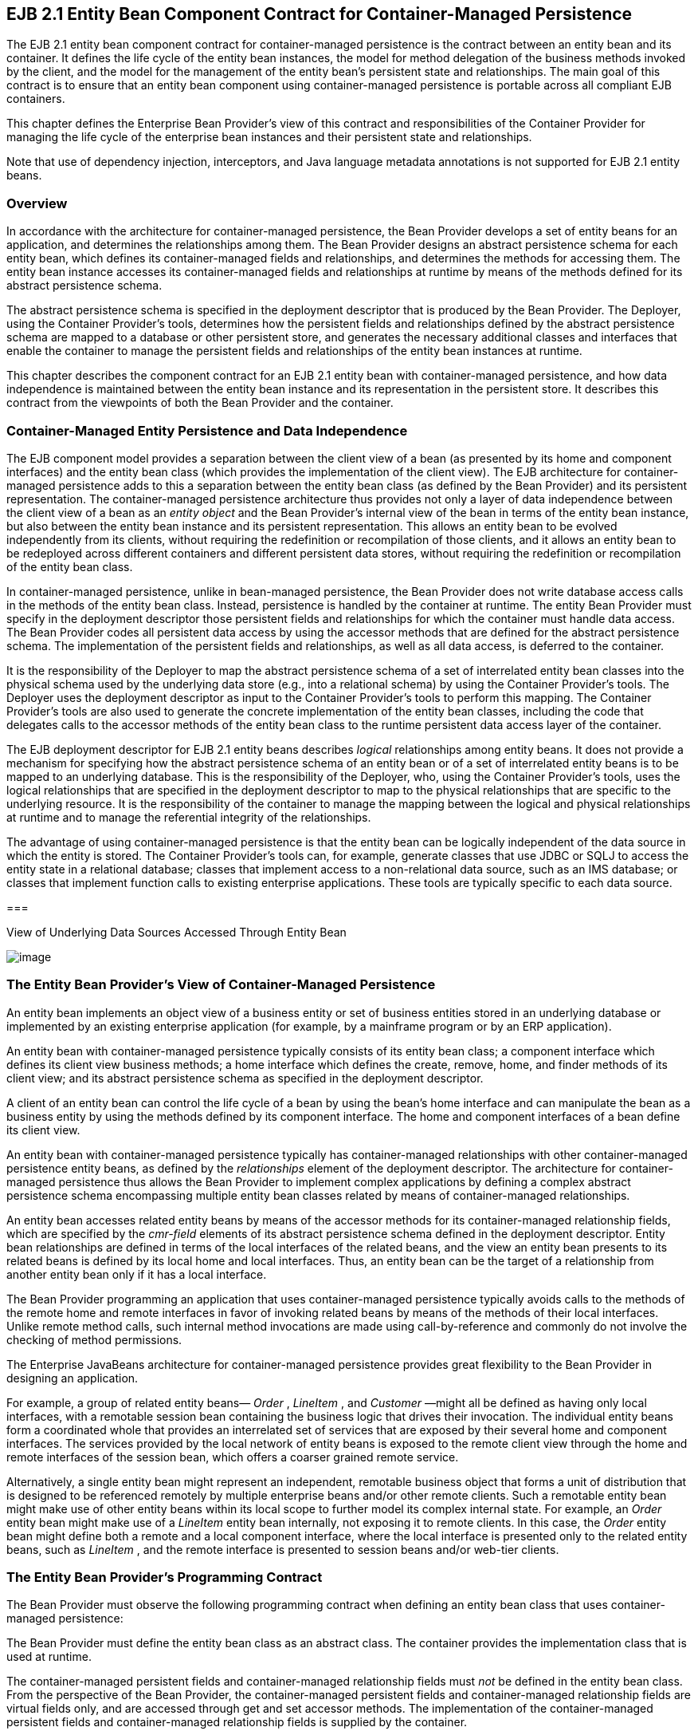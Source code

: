 [[a384]]
== EJB 2.1 Entity Bean Component Contract for Container-Managed Persistence

The EJB 2.1 entity bean component contract
for container-managed persistence is the contract between an entity bean
and its container. It defines the life cycle of the entity bean
instances, the model for method delegation of the business methods
invoked by the client, and the model for the management of the entity
bean’s persistent state and relationships. The main goal of this
contract is to ensure that an entity bean component using
container-managed persistence is portable across all compliant EJB
containers.

This chapter defines the Enterprise Bean
Provider’s view of this contract and responsibilities of the Container
Provider for managing the life cycle of the enterprise bean instances
and their persistent state and relationships.

Note that use of dependency injection,
interceptors, and Java language metadata annotations is not supported
for EJB 2.1 entity beans.

=== Overview



In accordance
with the architecture for container-managed persistence, the Bean
Provider develops a set of entity beans for an application, and
determines the relationships among them. The Bean Provider designs an
abstract persistence schema for each entity bean, which defines its
container-managed fields and relationships,
and determines the methods for accessing them. The entity bean instance
accesses its container-managed fields and
relationships at runtime by means of the methods defined for its
abstract persistence schema.

The abstract
persistence schema is specified in the deployment descriptor that is
produced by the Bean Provider. The Deployer, using the Container
Provider’s tools, determines how the persistent fields and relationships
defined by the abstract persistence schema are mapped to a database or
other persistent store, and generates the necessary additional classes
and interfaces that enable the container to manage the persistent fields
and relationships of the entity bean instances at runtime.

This chapter
describes the component contract for an EJB 2.1 entity bean with
container-managed persistence, and how data independence is maintained
between the entity bean instance and its representation in the
persistent store. It describes this contract from the viewpoints of both
the Bean Provider and the container.

=== Container-Managed Entity Persistence and Data Independence



The EJB component
model provides a separation between the client view of a bean (as
presented by its home and component interfaces) and the entity bean
class (which provides the implementation of the client view). The EJB
architecture for container-managed persistence adds to this a separation
between the entity bean class (as defined by the Bean Provider) and its
persistent representation. The container-managed persistence
architecture thus provides not only a layer of data independence between
the client view of a bean as an _entity object_ and the Bean Provider’s
internal view of the bean in terms of the entity bean instance, but also
between the entity bean instance and its persistent representation. This
allows an entity bean to be evolved independently from its clients,
without requiring the redefinition or recompilation of those clients,
and it allows an entity bean to be redeployed across different
containers and different persistent data stores, without requiring the
redefinition or recompilation of the entity bean class.

In container-managed persistence, unlike in
bean-managed persistence, the Bean Provider does not write database
access calls in the methods of the entity bean class. Instead,
persistence is handled by the container at runtime. The entity Bean
Provider must specify in the deployment descriptor those persistent
fields and relationships for which the container must handle data
access. The Bean Provider codes all
persistent data access by using the accessor methods that are defined
for the abstract persistence schema. The implementation of the
persistent fields and relationships, as well as all data access, is
deferred to the container.

It is the
responsibility of the Deployer to map the abstract persistence schema of
a set of interrelated entity bean classes into the physical schema used
by the underlying data store (e.g., into a relational schema) by using
the Container Provider’s tools. The Deployer uses the deployment
descriptor as input to the Container Provider’s tools to perform this
mapping. The Container Provider’s tools are also used to generate the
concrete implementation of the entity bean classes, including the code
that delegates calls to the accessor methods of the entity bean class to
the runtime persistent data access layer of the container.

The EJB
deployment descriptor for EJB 2.1 entity beans describes _logical_
relationships among entity beans. It does not provide a mechanism for
specifying how the abstract persistence schema of an entity bean or of a
set of interrelated entity beans is to be mapped to an underlying
database. This is the responsibility of the Deployer, who, using the
Container Provider’s tools, uses the logical relationships that are
specified in the deployment descriptor to map to the physical
relationships that are specific to the underlying resource. It is the
responsibility of the container to manage the mapping between the
logical and physical relationships at runtime and to manage the
referential integrity of the relationships.

The advantage of
using container-managed persistence is that the entity bean can be
logically independent of the data source in which the entity is stored.
The Container Provider’s tools can, for example, generate classes that
use JDBC or SQLJ to access the entity state in a relational database;
classes that implement access to a non-relational data source, such as
an IMS database; or classes that implement function calls to existing
enterprise applications. These tools are typically specific to each data
source.

===



View of Underlying Data Sources Accessed Through Entity Bean

image:EBOpt-8.png[image]

=== The Entity Bean Provider’s View of Container-Managed Persistence



An entity bean
implements an object view of a business entity or set of business
entities stored in an underlying database or implemented by an existing
enterprise application (for example, by a mainframe program or by an ERP
application).

An
entity bean with container-managed persistence typically consists of its
entity bean class; a component interface which defines its client view
business methods; a home interface which defines the create, remove,
home, and finder methods of its client view; and its abstract
persistence schema as specified in the deployment descriptor.

A client of an entity bean can control the
life cycle of a bean by using the bean’s home interface and can
manipulate the bean as a business entity by using the methods defined by
its component interface. The home and component interfaces of a bean
define its client view.

An entity bean with container-managed
persistence typically has container-managed
relationships with other container-managed persistence entity beans, as
defined by the _relationships_  element of
the deployment descriptor. The architecture for container-managed
persistence thus allows the Bean Provider to implement complex
applications by defining a complex abstract persistence schema
encompassing multiple entity bean classes related by means of
container-managed relationships.

An entity bean accesses related entity beans
by means of the accessor methods for its
container-managed relationship fields, which
are specified by the _cmr-field_  elements
of its abstract persistence schema defined in the deployment descriptor.
Entity bean relationships are defined in
terms of the local interfaces of the related beans, and the view an
entity bean presents to its related beans is defined by its local home
and local interfaces. Thus, an entity bean can be the target of a
relationship from another entity bean only if it has a local interface.

The Bean Provider programming an application
that uses container-managed persistence typically avoids calls to the
methods of the remote home and remote interfaces in favor of invoking
related beans by means of the methods of their local interfaces. Unlike
remote method calls, such internal method invocations are made using
call-by-reference and commonly do not involve the checking of method
permissions.

The Enterprise JavaBeans architecture for
container-managed persistence provides great flexibility to the Bean
Provider in designing an application.

For example, a group of related entity beans—
_Order_ , _LineItem_ , and _Customer_ —might all be defined as having
only local interfaces, with a remotable session bean containing the
business logic that drives their invocation. The individual entity beans
form a coordinated whole that provides an interrelated set of services
that are exposed by their several home and component interfaces. The
services provided by the local network of entity beans is exposed to the
remote client view through the home and remote interfaces of the session
bean, which offers a coarser grained remote service.

Alternatively, a single entity bean might
represent an independent, remotable business object that forms a unit of
distribution that is designed to be referenced remotely by multiple
enterprise beans and/or other remote clients. Such a remotable entity
bean might make use of other entity beans within its local scope to
further model its complex internal state. For example, an _Order_ entity
bean might make use of a _LineItem_ entity bean internally, not exposing
it to remote clients. In this case, the _Order_ entity bean might define
both a remote and a local component interface, where the local interface
is presented only to the related entity beans, such as _LineItem_ , and
the remote interface is presented to session beans and/or web-tier
clients.

=== The Entity Bean Provider’s Programming Contract

The Bean Provider
must observe the following programming contract when defining an entity
bean class that uses container-managed persistence:

The Bean Provider
must define the entity bean class as an abstract class. The container
provides the implementation class that is used at runtime.

The
container-managed persistent fields and
container-managed relationship fields must
_not_ be defined in the entity bean class. From the perspective of the
Bean Provider, the container-managed persistent fields and
container-managed relationship fields are virtual fields only, and are
accessed through get and set accessor methods. The implementation of the
container-managed persistent fields and container-managed relationship
fields is supplied by the container.

The
container-managed persistent fields and container-managed relationship
fields must be specified in the deployment descriptor using the
_cmp-field_ and _cmr-field_ elements respectively. The names of these
fields must be valid Java identifiers and must begin with a lowercase
letter, as determined by _java.lang.Character.isLowerCase_ .

The Bean Provider
must define the accessor methods for the container-managed persistent
fields and container-managed relationship fields as get and set methods,
using the JavaBeans conventions. The implementation of the accessor
methods is supplied by the container.

The accessor
methods must be public, must be abstract, and must bear the name of the
container-managed persistent field ( _cmp-field_ ) or container-managed
relationship field ( _cmr-field_ ) that is specified in the deployment
descriptor, and in which the first letter of the name of the cmp-field
or cmr-field has been uppercased and prefixed by “ _get_ ” or “ _set_ ”.

The accessor
methods for a container-managed relationship field must be defined in
terms of the local interface of the related entity bean, as described in
link:Ejb.html#a437[See The Entity Bean Provider’s View of
Persistent Relationships].

The accessor
methods for container-managed relationship fields for
one-to-many or
many-to-many relationships must utilize one
of the following Collection interfaces:
_java.util.Collection_ or _java.util.Set_ . The Collection interfaces
used in relationships are specified in the deployment descriptor. The
implementation of the collection classes used for the container-managed
relationship fields is supplied by the container.

An entity bean local interface type (or a
collection of such) can be the type of a cmr-field. An entity bean local
interface type (or a collection of such) cannot be the type of a
cmp-field.

The accessor
methods for the container-managed relationship fields must not be
exposed in the remote interface of an entity bean.

The local
interface types of the entity bean and of related entity beans must not
be exposed through the remote interface of the entity bean.

The collection classes that are used for
container-managed relationships must not be exposed through the remote
interface of the entity bean.

Once the primary
key for an entity bean has been set, the Bean Provider must not attempt
to change it by use of set accessor methods on the primary key
cmp-fields. The Bean Provider should therefore not expose the set
accessor methods for the primary key cmp-fields in the component
interface of the entity bean.

The Bean Provider
must ensure that the Java types assigned to the cmp-fields are
restricted to the following: Java primitive types and Java serializable
types.

=== [[a437]]The Entity Bean Provider’s View of Persistent Relationships

An entity bean
may have relationships with other entity beans with container-managed
persistence.

Relationships may be one-to-one, one-to-many,
or many-to-many relationships.

Container-managed
relationships can exist only among entity beans within the same local
relationship scope, as defined by the _relationships_
 element in the deployment descriptor.
Container-managed relationships are defined in terms of the local
interfaces of the related beans.

Relationships may be either bidirectional or
unidirectional. If a relationship is
bidirectional, it can be navigated in both directions, whereas a
unidirectional relationship can be navigated in one direction only.

A unidirectional
relationship is implemented with a cmr-field on the entity bean instance
from which navigation can take place, and no related cmr-field on the
entity bean instance that is the target of the relationship.
Unidirectional relationships are typically used when the Bean Provider
wishes to restrict the visibility of a relationship.

An entity bean that does not have a
local interface can have only unidirectional
relationships from itself to other entity beans. The lack of a local
interface prevents other entity beans from having a relationship to it.

The bean developer navigates or manipulates
relationships by using the get and set
accessor methods for the container-managed relationship fields and the
_java.util.Collection_ API for collection-valued container-managed
relationship fields.

The Bean Provider must consider the type and
cardinality of relationships when the entity
bean classes are programmed. The get method for a cmr-field must return
either the local interface of the entity bean or a collection (either
_java.util.Collection_ or _java.util.Set_ ) of the same. The set method
for the relationship must take as an argument the entity bean’s local
interface or a collection of the same.

=== Dependent Value Classes

A dependent value class is a concrete class
that is the value of a cmp-field. A dependent value class may be a class
that the Bean Provider wishes to use internally within an entity bean
with container-managed persistence, and/or it may be a class that the
Bean Provider chooses to expose through the remote (or local) interface
of the entity bean.

A dependent value
class can be the value of a cmp-field; it cannot be the value of a
cmr-field.

The get accessor method for a cmp-field that
corresponds to a dependent value class returns a _copy_ of the dependent
value class instance. The assignment of a dependent value class value to
a cmp-field using the set accessor method causes the value to be copied
to the target cmp-field.

A dependent value class must be serializable.
The internal structure of a dependent value class is not described in
the EJB deployment descriptor.

=== Remove Protocols

The Bean Provider can specify the removal of
an entity object in two ways:

By the use of a _remove_
 method on the entity bean’s component
interface or home interface.

By the use of a _cascade-delete_
 specification in the deployment descriptor.

=== Remove Methods

{empty}When the _remove_ method is invoked on
an entity object, the container must invoke the entity Bean Provider’s
_ejbRemove_  method as described in Section
link:Ejb.html#a1279[See Container’s View]. After the Bean
Provider’s _ejbRemove_ method returns (and prior to returning to the
client), the container must remove the entity object from all
relationships in which it participates, and then remove its persistent
representation. link:#a3368[4]

Once an entity has been removed from a
relationship, the accessor methods for any relationships to the entity
will reflect this removal. An accessor method for a one-to-one or
many-to-one relationship to the entity will return null; and an accessor
method for a many-to-many relationship to the entity will return a
collection from which the entity object has been removed.

The container must detect any subsequent
attempt to invoke an accessor method on the removed entity object and
throw the _java.rmi.NoSuchObjectException_ if the client is a remote
client or the _javax.ejb.NoSuchObjectLocalException_ if the client is a
local client. The container must detect an attempt to assign a removed
entity object as the value of a cmr-field of another object (whether as
an argument to a set accessor method or as an argument to a method of
the _java.util.Collection_ API) and throw the
_java.lang.IllegalArgumentException_ .

After removing the entity object from all
relationships and removing its persistent representation, the container
must then cascade the removal to all entity beans with which the entity
had been previously in container-managed relationships for which the
_cascade-delete_ option was specified.

More than one relationship may be affected by
the removal of an entity object, as in the following example. Once the
shipping address object used by the _Order_ bean has been removed, the
billing address accessor method will also return null.

public void changeAddress()

 Address a = createAddress();

 setShippingAddress(a);

 setBillingAddress(a);

 //both relationships now reference the same
entity object

 getShippingAddress().remove();

 if (getBillingAddress() == null) // it must
be

 ...

 else ...

 // this is impossible....

The _remove_ method, alone, causes only the
entity on which it is invoked to be removed. It does not cause the
deletion to be cascaded to other entity objects. In order for the
deletion of one entity object to be automatically cascaded to another,
the _cascade-delete_  mechanism should be
used.

=== Cascade-delete

The
_cascade-delete_ deployment descriptor element is used within a
particular relationship to specify that the lifetime of one or more
entity objects is dependent upon the lifetime of another entity object.

The
_cascade-delete_ deployment descriptor element is contained within the
_ejb-relationship-role_ element. The _cascade-delete_ element can only
be specified for an _ejb-relationship-role_ element contained in an
_ejb-relation_ element if the _other_ _ejb-relationship-role_ element in
the same _ejb-relation_ element specifies a _multiplicity_ of _One_ .
The _cascade-delete_ option cannot be specified for a many-to-many
relationship. The deletion of one entity object can only be cascaded to
cause the deletion of other entity objects if the first entity object is
in a one-to-one or one-to-many relationship with those other entity
objects.

If an entity is deleted, and the
_cascade-delete_ deployment descriptor element is specified for a
related entity bean, then the removal is cascaded to cause the removal
of the related entity object or objects. As with the _remove_ operation,
the removal triggered by the _cascade-delete_ option causes the
container to invoke the _ejbRemove_ method on the entity bean instance
that is to be removed before the persistent representation of that
entity object is removed. Once an entity has been removed from a
relationship because of a cascaded delete, the accessor methods for any
relationships to the entity will reflect this removal. An accessor
method for a one-to-one or many-to-one relationship to the entity will
return null; and an accessor method for a many-to-many relationship to
the entity will return a collection from which the entity object has
been removed. After removing the entity object from all relationships
and removing its persistent representation, the container must then
cascade the removal to all entity beans with which the entity had been
previously been in container-managed relationships for which the
_cascade-delete_ option was specified.

The use of _cascade-delete_ causes only the
entity object or objects in the relationship for which it is specified
to be deleted. It does not cause the deletion to be further cascaded to
other entity objects, unless they are participants in relationship roles
for which _cascade-delete_ has also been specified.

=== Identity of Entity Objects

From the viewpoint of the Bean Provider,
entity objects have a runtime object
identity that is maintained by the container.

The container maintains the persistent
identity of an entity object on the basis of its primary key.

The primary key
of an entity bean may or may not be visible as one or more cmp-fields of
the instance, depending on the way in which it is specified. The Bean
Provider specifies the primary key as described in
link:Ejb.html#a1820[See Primary Keys]. Once it has been set, the
Bean Provider must not attempt to change the value of a primary key
field by means of a set method on its cmp-fields.

When a new instance of an entity bean whose
primary key fields are visible in the entity
bean class is created, the Bean Provider must use the
_ejbCreate<METHOD>_ method to set all the primary key fields of the
entity bean instance before the instance can participate in a
relationship, e.g. be used in a set accessor method for a cmr-field. The
Bean Provider must not reset a primary key value by means of a set
method on any of its cmp-fields after it has been set in the
_ejbCreate<METHOD>_ method. If the Bean Provider attempts to reset a
primary key value, the container must throw the
_java.lang.IllegalStateException_ .

Note that the container’s implementation of
the referential integrity semantics for container-managed relationships
must not cause the value of the primary key to change.

The Bean Provider should not use untrimmed or
blank-padded string-valued primary key fields. Use of untrimmed primary
key fields may cause comparison operations based on primary keys to
fail, and may result in non-portable behavior. If untrimmed strings are
used in primary key fields or other cmp-fields, the container or
database system may trim them.

=== [[a496]]Semantics of Assignment for Relationships

The assignment operations for
container-managed relationships have a
special semantics that is determined by the referential integrity
semantics for the relationship multiplicity.

In the case of a one-to-one relationship,
when the Bean Provider uses a set accessor method to assign an object
from a cmr-field in one instance to a cmr-field of the _same
relationship type_ (i.e., as defined by the _ejb-relation_ and
_ejb-relationship-role_ deployment descriptor elements) in another
instance, the object is effectively _moved_ and the value of the source
cmr-field is set to null in the same transaction context. If the
argument to the set accessor method is not of the same type as the
cmr-field, the container must throw the
_java.lang.IllegalArgumentException_ .

In the case of a one-to-many or many-to-many
relationship, either the _java.util.Collection_ API or a set accessor
method may be used to manipulate the contents of a collection-valued
cmr-field. These two approaches are discussed below.

=== Use of the java.util.Collection API to Update Relationships

The methods of the _java.util.Collection_ API
for the container-managed collections used
for collection-valued cmr-fields have the usual semantics, with the
following exception: the _add_ and _addAll_ methods applied to
container-managed collections in one-to-many relationships have a
special semantics that is determined by the
referential integrity of one-to-many
relationships.

If the argument to the _add_
 method is already an element of a
collection-valued relationship field of the _same relationship type_ as
the target collection (as defined by the _ejb-relation_ and
_ejb-relationship-role_ deployment descriptor elements), it is removed
from this first relationship and added, in the same transaction context,
to the target relationship (i.e., it is effectively moved from one
collection of the relationship type to the other). For example, if there
is a one-to-many relationship between field offices and sales
representatives, adding a sales representative to a new field office
will have the effect of removing him or her from his or her current
field office. If the argument to the _add_ method is not an element of a
collection-valued relationship of the _same relationship type_ , it is
simply added to the target collection and not removed from its current
collection, if any.

The _addAll_
method, when applied to a target collection in a one-to-many
relationship, has similar semantics, applied to the members of its
collection argument individually.

Note that in the case of many-to-many
relationships, adding an element or elements to the contents of a
collection-valued cmr-field has no effect on the source collection, if
any. For example, if there is a many-to-many relationship between
customers and sales representatives, a customer can be added to the set
of customers handled by a particular sales representative without
affecting the set of customers handled by any other sales
representative.

When the _java.util.Collection_
 API is used to manipulate the contents of
container-managed relationship fields, the argument to any Collection
method defined with a single Object parameter must be of the element
type of the collection defined for the target cmr-field. The argument
for any collection-valued parameter must be a _java.util.Collection_ (or
_java.util.Set_ ), all of whose elements are of the element type of the
collection defined for the target cmr-field. If an argument is not of
the correct type for the relationship, the container must throw the
_java.lang.IllegalArgumentException_ .

The Bean Provider should exercise caution
when using an Iterator over a collection in a container-managed
relationship. In particular, the Bean Provider should not modify the
container-managed collection while the iteration is in progress in any
way that causes elements to be added or removed, other than by the
_java.util.Iterator.remove()_  method. If
elements are added or removed from the underlying container-managed
collection used by an iterator other than by the
_java.util.Iterator.remove()_ method, the container should throw the
_java.lang.IllegalStateException_ on the next operation on the iterator.

The following example illustrates how
operations on container-managed relationships that affect the contents
of a collection-valued cmr-field viewed through an iterator can be
avoided. Because there is a one-to-many relationship between field
offices and sales representatives, adding a sales representative to a
new field office causes the sales representative to be removed from the
current field office.

Collection nySalesreps =
nyOffice.getSalesreps();

Collection sfSalesreps =
sfOffice.getSalesreps();



Iterator i = nySalesreps.iterator();

Salesrep salesrep;



// a wrong way to transfer the salesrep

while (i.hasNext()) \{

 salesrep = (Salesrep)i.next();

 sfSalesreps.add(salesrep); // removes
salesrep from nyOffice

}



// this is a correct and safe way to transfer
the salesrep

while (i.hasNext()) \{

 salesrep = (Salesrep)i.next();

 i.remove();

 sfSalesreps.add(salesrep);

}



=== Use of Set Accessor Methods to Update Relationships

The semantics of a
set accessor method, when applied to a
collection-valued cmr-field, is also determined by the
referential integrity semantics associated
with the multiplicity of the relationship. The identity of the
collection object referenced by a cmr-field does not change when a set
accessor method is executed.

In the case of a one-to-many relationship, if
a collection of entity objects is assigned from a cmr-field of in one
instance to a cmr-field of the same relationship type in another
instance, the objects in the collection are effectively moved. The
contents of the collection of the target instance are replaced with the
contents of the collection of the source instance, but the _identity_ of
the collection object containing the instances in the relationship does
not change. The source cmr-field references the same collection object
as before (i.e., the identity of the collection object is preserved),
but the collection is empty.

The Bean Provider can thus use the set method
to move objects between the collections referenced by cmr-fields of the
same relationship type in different instances. The
set accessor method, when applied to a
cmr-field in a one-to-many relationship thus has the semantics of the
_java.util.Collection_ methods _clear_ , followed by _addAll_ , applied
to the target collection; and _clear_ , applied to the source
collection. It is the responsibility of the container to transfer the
contents of the collection instances in the same transaction context.

Note that if the collection that is passed to
the cmr setter method is an unmanaged collection (i.e., not itself the
value of a collection-valued cmr-field), the same requirements apply in
the case that the collection contains entity objects that already
participate in a one-to-many relationship of the same relationship type
as the target cmr-field.

In the following example, the telephone
numbers associated with the billing address of an _Order_ bean instance
are transferred to the shipping address. Billing address and shipping
address are different instances of the same local interface type,
_Address_ . _Address_ is related to _TelephoneNumber_ in a one-to-many
relationship. The example illustrates how a Bean Provider uses the set
method to move a set of instances.

public void changeTelephoneNumber() \{

 Address a = getShippingAddress();

 Address b = getBillingAddress();

 Collection c = b.getTelephoneNumbers();


a.setTelephoneNumbers(b.getTelephoneNumbers());

 if (c.isEmpty()) \{ // must be true...

 ...

}

In the case of a
many-to-many relationship, if the value of a
cmr-field is assigned to a cmr-field of the same relationship type in
another instance, the objects in the collection of the first instance
are assigned as the contents of the cmr-field of the second instance.
The identities of the collection objects referenced by the cmr-fields do
not change. The contents of the collections are shared, but not the
collections themselves. The set accessor method, when applied to a
cmr-field in a many-to-many relationship thus has the semantics of the
_java.util.Collection_ methods _clear_ , followed by _addAll_ , applied
to the target collection.

For example, if there is a many-to-many
relationship between customers and sales representatives, assigning the
set of customers of one sales representative to the another sales
representative will result in both sales representatives handling the
same customers. If the second sales representative originally handled a
different group of customers, those customers will no longer be handled
by that sales representative.

public void shareCustomers(SalesRep rep) \{

 setCustomers(rep.getCustomers());

 // the customers are shared among the sales
reps

}

The following section,
link:Ejb.html#a558[See Assignment Rules for Relationships],
defines the semantics of assignment for relationships in further detail.

=== [[a558]]Assignment Rules for Relationships

This section
defines the semantics of assignment and collection manipulation in
one-to-one, one-to-many, and many-to-many container-managed
relationships.

The figures make
use of two entity beans, with local interface types A and B. Instances
with local interface type _A_ are typically designated as _a1_ ,...,
_an_ ; instances with local interface type _B_ are typically designated
as _b1_ ,..., _bm_ . Interface _A_ exposes accessor methods _getB_ and
_setB_ for navigable relationships with _B_ : _getB_ returns an instance
of _B_ or a collection of instances of _B_ , depending on the
multiplicity of the relationship. Similarly, _B_ exposes accessor
methods _getA_ and _setA_ for navigable relationships with _A_ .

All changes in each subsection are assumed to
be applied to the figure labeled “Before change” at the beginning of the
subsection (i.e., changes are not cumulative). The results of changes
are designated graphically as well as in conditional expressions
expressed in the Java _TM_ programming language.

=== One-to-one Bidirectional Relationships



image:EBOpt-9.png[image]

Before change:

B b1 = a1.getB();

B b2 = a2.getB();

Change:

 _a1.setB(a2.getB());_

Expected result:

(b2.isIdentical(a1.getB())) &&

(a2.getB() == null) &&

(b1.getA() == null) &&

(a1.isIdentical(b2.getA()))



image:EBOpt-10.png[image]

=== One-to-one Unidirectional Relationships



image:EBOpt-11.png[image]

Before change:

B b1 = a1.getB();

B b2 = a2.getB();

Change:

 _a1.setB(a2.getB());_

Expected result:

 _(b2.isIdentical(a1.getB())) && (_ a2.getB()
=== null)



image:EBOpt-12.png[image]

=== One-to-many Bidirectional Relationships



image:EBOpt-13.png[image]

Before change:

Collection b1 = a1.getB();

Collection b2 = a2.getB();

B b11, b12, ... , b1n; // members of b1

B b21, b22, ... , b2m; // members of b2



Change:

 _a1.setB(a2.getB());_

Expected result:

(a2.getB().isEmpty()) &&

(b2.isEmpty()) &&

(b1 == a1.getB()) &&

(b2 == a2.getB()) &&

(a1.getB().contains(b21)) &&

(a1.getB().contains(b22)) && ... &&

(a1.getB().contains(b2m)) &&

(b11.getA() == null) &&

(b12.getA() == null) && ... &&

(b1n.getA() == null) &&

(a1.isIdentical(b21.getA())) &&

(a1.isIdentical(b22.getA())) && ...&&

(a1.isIdentical(b2m.getA()))



image:EBOpt-14.png[image]

Change:

 _b2m.setA(b1n.getA());_

Expected result:

(b1.contains(b11)) &&

(b1.contains(b12)) && ... &&

(b1.contains(b1n)) &&

(b1.contains(b2m)) &&

(b2.contains(b21)) &&

(b2.contains(b22)) && ... &&

(b2.contains(b2m_1)) &&

(a1.isIdentical(b11.getA())) &&

(a1.isIdentical(b12.getA())) && ... &&

(a1.isIdentical(b1n.getA())) &&

(a2.isIdentical(b21.getA())) &&

(a2.isIdentical(b22.getA())) && ... &&

(a2.isIdentical(b2m_1.getA())) &&

(a1.isIdentical(b2m.getA()))



image:EBOpt-15.png[image]

Change:

a1.getB().add(b2m);

Expected result:

(b1.contains(b11)) &&

(b1.contains(b12)) && ... &&

(b1.contains(b1n)) &&

(b1.contains(b2m)) &&

(b2.contains(b21)) &&

(b2.contains(b22)) && ... &&

(b2.contains(b2m_1)) &&

(a1.isIdentical(b11.getA())) &&

(a1.isIdentical(b12.getA())) && ... &&

(a1.isIdentical(b1n.getA())) &&

(a2.isIdentical(b21.getA())) &&

(a2.isIdentical(b22.getA())) && ... &&

(a2.isIdentical(b2m_1.getA())) &&

(a1.isIdentical(b2m.getA()))



image:EBOpt-16.png[image]

Change:

a1.getB().remove(b1n);

Expected result:

(b1n.getA() == null) &&

(b1 == a1.getB()) &&

(b1.contains(b11)) &&

(b1.contains(b12)) && ... &&

(b1.contains(b1n_1)) &&

!(b1.contains(b1n))



image:EBOpt-17.png[image]

=== One-to-many Unidirectional Relationships



image:EBOpt-18.png[image]

Before change:

Collection b1 = a1.getB();

Collection b2 = a2.getB();

B b11, b12, ... , b1n; // members of b1

B b21, b22, ... , b2m; // members of b2

Change:

 _a1.setB(a2.getB());_

Expected result:

(a2.getB().isEmpty()) &&

(b2.isEmpty()) &&

(b1 == a1.getB()) &&

(b2 == a2.getB()) &&

(a1.getB().contains(b21)) &&

(a1.getB().contains(b22)) && ... &&

(a1.getB().contains(b2m))



image:EBOpt-19.png[image]

Change:

a1.getB().add(b2m);

Expected result:

(b1 == a1.getB()) &&

(b1.contains(b2m))



image:EBOpt-20.png[image]

Change:

a1.getB().remove(b1n);

Expected result:

(a1.getB().contains(b11)) &&

(a1.getB().contains(b12)) && ... &&

(a1.getB().contains(b1n_1)) &&

!(a1.getB().contains(b1n)) &&



image:EBOpt-21.png[image]

=== Many-to-one Unidirectional Relationships



image:EBOpt-22.png[image]

Before change:

B b11, b12, ... , b1n;

B b21, b22, ... , b2m;

// the following is true

// (a1.isIdentical(b11.getA())) && ... &&
(a1.isIdentical(b1n.getA() )) &&

// (a2.isIdentical(b21.getA())) && ... &&
(a2.isIdentical(b2m.getA() ))

Change:

 _b1j.setA(b2k.getA());_

Expected result:

(a1.isIdentical(b11.getA())) &&

(a1.isIdentical(b12.getA())) &&

...

(a2.isIdentical(b1j.getA())) &&

...

(a1.isIdentical(b1n.getA())) &&

(a2.isIdentical(b21.getA())) &&

(a2.isIdentical(b22.getA())) &&

...

(a2.isIdentical(b2k.getA())) &&

...

(a2.isIdentical(b2m.getA()))



image:EBOpt-23.png[image]

=== Many-to-many Bidirectional Relationships



image:EBOpt-24.png[image]

Before change the following holds:

(a1.getB().contains(b1)) &&

(a1.getB().contains(b2)) &&

(a2.getB().contains(b1)) &&

(a2.getB().contains(b2)) &&

(a2.getB().contains(b3)) &&

(a3.getB().contains(b2)) &&

(a3.getB().contains(b3)) &&

(a3.getB().contains(b4)) &&

(a4.getB().contains(b3)) &&

(a4.getB().contains(b4)) &&

(a4.getB().contains(b5)) &&

(a5.getB().contains(b4)) &&

(a5.getB().contains(b5)) &&

(b1.getA().contains(a1)) &&

(b1.getA().contains(a2)) &&

(b2.getA().contains(a1)) &&

(b2.getA().contains(a2)) &&

(b2.getA().contains(a3)) &&

(b3.getA().contains(a2)) &&

(b3.getA().contains(a3)) &&

(b3.getA().contains(a4)) &&

(b4.getA().contains(a3)) &&

(b4.getA().contains(a4)) &&

(b4.getA().contains(a5)) &&

(b5.getA().contains(a4)) &&

(b5.getA().contains(a5)) &&



Change:

 _a1.setB(a3.getB());_

Expected result:

(a1.getB().contains(b2)) &&

(a1.getB().contains(b3)) &&

(a1.getB().contains(b4)) &&

(a3.getB().contains(b2)) &&

(a3.getB().contains(b3)) &&

(a3.getB().contains(b4)) &&

(b1.getA().contains(a2)) &&

(b2.getA().contains(a1)) &&

(b2.getA().contains(a2)) &&

(b2.getA().contains(a3)) &&

(b3.getA().contains(a1)) &&

(b3.getA().contains(a2)) &&

(b3.getA().contains(a3)) &&

(b3.getA().contains(a4)) &&

(b4.getA().contains(a1)) &&

(b4.getA().contains(a3)) &&

(b4.getA().contains(a4)) &&

(b4.getA().contains(a5))



image:EBOpt-25.png[image]

Change:

a1.getB().add(b3);

Expected result:

(a1.getB().contains(b1)) &&

(a1.getB().contains(b2)) &&

(a1.getB().contains(b3)) &&

(b3.getA().contains(a1)) &&

(b3.getA().contains(a2)) &&

(b3.getA().contains(a3)) &&

(b3.getA().contains(a4)) &&



image:EBOpt-26.png[image]

Change:

a2.getB().remove(b2);

Expected result:

(a2.getB().contains(b1)) &&

(a2.getB().contains(b3)) &&

(b2.getA().contains(a1)) &&

(b2.getA().contains(a3))



image:EBOpt-27.png[image]

=== Many-to-many Unidirectional Relationships



image:EBOpt-28.png[image]

Before change the following holds:

(a1.getB().contains(b1)) &&

(a1.getB().contains(b2)) &&

(a2.getB().contains(b1)) &&

(a2.getB().contains(b2)) &&

(a2.getB().contains(b3)) &&

(a3.getB().contains(b2)) &&

(a3.getB().contains(b3)) &&

(a3.getB().contains(b4)) &&

(a4.getB().contains(b3)) &&

(a4.getB().contains(b4)) &&

(a4.getB().contains(b5)) &&

(a5.getB().contains(b4)) &&

(a5.getB().contains(b5)) &&

Change:

 _a1.setB(a3.getB());_

Expected Result:

(a1.getB().contains(b2)) &&

(a1.getB().contains(b3)) &&

(a1.getB().contains(b4)) &&

(a3.getB().contains(b2)) &&

(a3.getB().contains(b3)) &&

(a3.getB().contains(b4)) &&



image:EBOpt-29.png[image]

Change:

a1.getB().add(b3);

Expected result:

(a1.getB().contains(b1)) &&

(a1.getB().contains(b2)) &&

(a1.getB().contains(b3))



image:EBOpt-30.png[image]

Change:

a2.getB().remove(b2);

Expected result:

(a2.getB().contains(b1)) &&

(a2.getB().contains(b3))



image:EBOpt-31.png[image]

=== Collections Managed by the Container

The collections
that are used in the representation of one-to-many and many-to-many
container-managed relationships are implemented and managed by the
container. The following semantics apply to these collections:

It is the responsibility of the container to
preserve the runtime identity of the collection objects used in
container-managed relationships.

There is no constructor available to the Bean
Provider for the container-managed collections.

If there are no related values for a given
container-managed relationship, the get accessor method for that
cmr-field returns an empty collection (and not _null_ ).

It is the responsibility of the container to
raise the _java.lang.IllegalArgumentException_
 if the Bean Provider attempts to assign
_null_ as the value of a collection-valued cmr-field by means of the set
accessor method.

It is the responsibility of the container to
ensure that when the _java.util.Collection_
API is used to manipulate the contents of container-managed relationship
fields, the argument to any Collection method defined with a single
Object parameter must be of the element type of the collection defined
for the target cmr-field. The argument for any collection-valued
parameter must be a _java.util.Collection_ (or _java.util.Set_ ), all of
whose elements are of the element type of the collection defined for the
target cmr-field. If an argument is not of the correct type for the
relationship, the container must throw the
_java.lang.IllegalArgumentException_ .

It is the responsibility of the container to
throw the _java.lang.IllegalStateException_
if an attempt is made to modify a container-managed collection
corresponding to a multivalued cmr-field using the
_java.util.Collection_ API outside of the transaction context in which
the collection object was initially materialized.

It is the responsibility of the container to
throw the _java.lang.IllegalStateException_ if an attempt is made to use
a _java.util.Iterator_  for a
container-managed collection in a transaction context other than that in
which the iterator was obtained.

=== Non-persistent State

The Bean Provider
may use instance variables in the entity
bean instance to maintain non-persistent state, e.g. a JMS connection.

The Bean Provider can use instance variables
to store values that depend on the persistent state of the entity bean
instance, although this use is not encouraged. The Bean Provider should
use the ejbLoad method to resynchronize the
values of any instance variables that depend on the entity bean’s
persistent state. In general, any non-persistent state that depends on
the persistent state of an entity bean should be recomputed during the
ejbLoad method.

The Bean Provider should exercise care in
passing the contents of instance variables as the arguments or results
of method invocations when local interfaces are used. In general, the
Bean Provider should avoid passing state that is maintained in instance
variables as the argument or result of a local method invocation.

=== The Relationship Between the Internal View and the Client View

In designing the
entity bean, the Bean Provider should keep in mind the following:

The classes that are exposed by the
remote interface are decoupled from the
persistence layer. Instances of these classes are passed to and from the
client by value.

The classes that are exposed by the
local interface of the bean may be tightly
coupled to the bean’s internal state. Instances of these classes are
passed to and from the client by reference and may therefore be modified
by the client. The Bean Provider should exercise care in determining
what is exposed through the local interface of the bean.

=== Restrictions on Remote Interfaces

The following restrictions apply to the
remote interface of an entity bean with container-managed persistence.

The Bean Provider must not expose the get and
set methods for container-managed relationship fields or the persistent
_Collection_ classes that are used in container-managed relationships
through the remote interface of the bean.

The Bean Provider must not expose local
interface types or local home interface types through the remote
interface or remote home interface of the bean.

The Bean Provider must not expose the
container-managed collection classes that are used for relationships
through the remote interface of the bean.

The Bean Provider must not expose timers or
timer handles through the remote interface of the bean.

Dependent value classes can be exposed in the
remote interface or remote home interface and can be included in the
client ejb-jar file.

The Bean Provider is free to expose get and
set methods that correspond to cmp-fields of the entity bean through the
bean’s remote interface.

=== Mapping Data to a Persistent Store

This
specification does not prescribe how the abstract persistence schema of
an entity bean should be mapped to a relational (or other) schema of a
persistent store, or define how such a mapping is described.

=== Example

link:Ejb.html#a861[See Relationship
Example] illustrates an _Order_ entity bean with relationships to line
items and customers, which are other entity beans within the same local
scope. _Product_ is indirectly related to _Order_ by means of the
relationship between _LineItem_ and _Product_ . Sample code for the
_OrderBean_ class follows the figure.

===



[[a861]]Relationship Example

image:EBOpt-32.png[image]





package com.acme.order;



// This example shows the implementation of
OrderBean, the

// entity bean class for the OrderEJB entity
bean. OrderEJB has

// container-managed relationships with the
entity beans

// CustomerEJB and LineItemEJB.

// This example illustrates the use of local
interfaces.



import java.util.Collection;

import java.util.Vector;

import java.util.Date;



import javax.naming.*;



public abstract class OrderBean implements
javax.ejb.EntityBean \{



 private javax.ejb.EntityContext context;



 // define status codes for processing



 static final int BACKORDER = 1;

 static final int SHIPPED = 2;

 static final int UNSHIPPED = 3;



 // get and set methods for the cmp fields



 public abstract int getOrderStatus();

 public abstract void setOrderStatus(int
orderStatus);



 public abstract boolean getCreditApproved();

 public abstract void
setCreditApproved(boolean creditapproved);



 public abstract Date getOrderDate();

 public abstract void setOrderDate(Date
orderDate);



 // get and set methods for the relationship
fields



 public abstract Collection getLineItems();

 public abstract void setLineItems(Collection
lineitems);



 public abstract Customer getCustomer();

 public abstract void setCustomer(Customer
customer);



 // business methods.





 // addLineItem:

 // This method is used to add a line item.

 // It creates the lineitem object and adds
it to the

 // persistent managed relationship.



 public void addLineItem(Product product,

 int quantity,

 Address address)

 throws InsufficientInfoException

 \{

 // create a new line item

 if (validAddress(address)) \{

 // Address is a legacy class. It is a
dependent value

 // class that is available both in the
client and in

 // the entity bean, and is serializable.

 // We will use the address as the value of a
cmp field

 // of lineItem.



 try \{

 Context ic = new InitialContext();

 LineItemLocalHome litemLocalHome =

 (LineItemLocalHome)ic.lookup("LineItemEJB");

 LineItem litem = litemLocalHome.create();



 litem.setProduct(product);

 litem.setQuantity(quantity);


litem.setTax(calculateTax(product.getPrice(),

 quantity,

 address));

 litem.setStatus(UNSHIPPED);

 // set the address for the line item to be
shipped

 litem.setAddress(address);

 // The lineItem entity bean uses a dependent
value

 // class to represent the dates for the
order status.

 // This class holds shipment date, expected
shipment

 // date, credit approval date, and inventory

 // dates which are internal to the order
fullfillment

 // process. Not all this information will be
available

 // to the client.



 Dates dates = new Dates();

 litem.setDates(dates);

 getLineItems().add(litem);

 } catch (Exception someexception) \{}

 } else \{

 throw new InsufficientInfoException();

 }

 }





 // getOrderLineItems:

 // This method makes a view of the lineitems
that are in this

 // order available in the client. It makes
only the relevant

 // information visible to the client and
hides the internal

 // details of the representation of the
lineitem

 public Collection getOrderLineItems() \{

 Vector clientlineitems = new Vector();

 Collection lineitems = getLineItems();

 java.util.Iterator iterator =
lineitems.iterator();

 // ClientLineItem is a value class that is
used in

 // the client view.

 // The entity Bean Provider abstracts from
the persistent

 // representation of the line item to
construct the client

 // view.

 ClientLineItem clitem;

 while (iterator.hasNext()) \{

 LineItem litem = (LineItem)iterator.next();

 clitem = new ClientLineItem();

 // only the name of the product is available
in the

 // client view


clitem.setProductName(litem.getProduct().getName());

 clitem.setQuantity(litem.getQuantity());

 // the client view gets a specific
descriptive message

 // depending on the line item status.

 clitem.setCurrentStatus(

 statusCodeToString(litem.getStatus()));

 // address is not copied to the client view.

 // as this class includes other information
with

 // respect to the order handing that should
not be

 // available to the client. Only the
relevant info

 // is copied.

 int lineitemStatus = litem.getStatus();

 if ( lineitemStatus == BACKORDER) \{

 clitem.setShipDate(

 litem.getDates().getExpectedShipDate());

 } else if (lineitemStatus == SHIPPED) \{

 clitem.setShipDate(

 litem.getDates().getShippedDate());

 }

 //add the new line item

 clientlineitems.add(clitem);

 }

 // return the value objects to the client

 return clientlineitems;

 }



 // other methods internal to the entity bean
class

 ...



 // other javax.ejb.EntityBean methods

 ...

}



=== [[a1013]]The Bean Provider’s View of the Deployment Descriptor

The persistent fields (cmp-fields) and
relationships (cmr-fields) of an entity bean must be declared in the
deployment descriptor.

The deployment descriptor provides the
following information about the abstract persistence schemas of entity
beans and their container-managed
relationships:

An _ejb-name_ element for each entity bean.
The _ejb-name_ must be a valid Java identifier and must be unique within
the _ejb-name_ elements of the ejb-jar file.

An _abstract-schema-name_ element for each
entity bean. The _abstract-schema-name_ must be a valid Java identifier
and must be unique within the _abstract-schema-name_ elements of the
ejb-jar file. The _abstract-schema-name_ element is used in the
specification of EJB QL queries.

{empty}A set of _ejb-relation_ elements, each
of which contains a pair of _ejb-relationship-role_ elements to describe
the two roles in the relationship.link:#a3369[5]

Each _ejb-relationship-role_ element
describes a relationship role: its name, its multiplicity within a
relation, and its navigability. It specifies the name of the _cmr-field_
that is used from the perspective of the relationship participant. The
_cmr-field-type_ element must be specified if the type of the cmr-field
is _java.util.Collection_ or _java.util.Set_ . Each relationship role
refers to an entity bean by means of an ejb-name element contained in
the _relationship-role-source_ element.

The following example shows a deployment
descriptor segment that defines the abstract persistence schema for a
set of related entity beans. The deployment descriptor elements for
container-managed persistence and relationships are described further in
Chapter link:Ejb.html#a3273[See Deployment Descriptor].

<ejb-jar>



...



<enterprise-beans>

...

</enterprise-beans>



<relationships>



<!--

ONE-TO-MANY: Order LineItem

-->



 <ejb-relation>


<ejb-relation-name>Order-LineItem</ejb-relation-name>

 <ejb-relationship-role>

 <ejb-relationship-role-name>

 order-has-lineitems

 </ejb-relationship-role-name>

 <multiplicity>One</multiplicity>

 <relationship-role-source>

 <ejb-name>OrderEJB</ejb-name>

 </relationship-role-source>

 <cmr-field>

 <cmr-field-name>lineItems</cmr-field-name>

 <cmr-field-type>java.util.Collection

 </cmr-field-type>

 </cmr-field>

 </ejb-relationship-role>



 <ejb-relationship-role>


<ejb-relationship-role-name>lineitem-belongsto-order

 </ejb-relationship-role-name>

 <multiplicity>Many</multiplicity>

 <cascade-delete/>

 <relationship-role-source>

 <ejb-name>LineItemEJB</ejb-name>

 </relationship-role-source>

 <cmr-field>

 <cmr-field-name>order</cmr-field-name>

 </cmr-field>

 </ejb-relationship-role>

 </ejb-relation>



<!--

ONE-TO-MANY unidirectional relationship:

Product is not aware of its relationship with
LineItem

-->



 <ejb-relation>


<ejb-relation-name>Product-LineItem</ejb-relation-name>



 <ejb-relationship-role>

 <ejb-relationship-role-name>

 product-has-lineitems

 </ejb-relationship-role-name>

 <multiplicity>One</multiplicity>

 <relationship-role-source>

 <ejb-name>ProductEJB</ejb-name>

 </relationship-role-source>

 <!-- since Product does not know about
LineItem

 there is no cmr field in Product for
accessing

 Lineitem

 -->

 </ejb-relationship-role>



 <ejb-relationship-role>

 <ejb-relationship-role-name>

 lineitem-for-product

 </ejb-relationship-role-name>

 <multiplicity>Many</multiplicity>

 <relationship-role-source>

 <ejb-name>LineItemEJB</ejb-name>

 </relationship-role-source>

 <cmr-field>

 <cmr-field-name>product</cmr-field-name>

 </cmr-field>

 </ejb-relationship-role>



 </ejb-relation>





<!--

ONE-TO-MANY: Order Customer:

-->



 <ejb-relation>


<ejb-relation-name>Order-Customer</ejb-relation-name>



 <ejb-relationship-role>

 <ejb-relationship-role-name>

 customer-has-orders

 </ejb-relationship-role-name>

 <multiplicity>One</multiplicity>

 <relationship-role-source>

 <ejb-name>CustomerEJB</ejb-name>

 </relationship-role-source>

 <cmr-field>

 <cmr-field-name>orders</cmr-field-name>

 <cmr-field-type>java.util.Collection

 </cmr-field-type>

 </cmr-field>

 </ejb-relationship-role>



 <ejb-relationship-role>

 <ejb-relationship-role-name>

 order-belongsto-customer

 </ejb-relationship-role-name>

 <multiplicity>Many</multiplicity>

 <relationship-role-source>

 <ejb-name>OrderEJB</ejb-name>

 </relationship-role-source>

 <cmr-field>

 <cmr-field-name>customer</cmr-field-name>

 </cmr-field>

 </ejb-relationship-role>



 </ejb-relation>







</relationships>



...



</ejb-jar>

=== The Entity Bean Component Contract



This section specifies the container-managed
persistence contract between an entity bean and its container.

=== Runtime Execution Model of Entity Beans

This subsection
describes the runtime model and the classes
used in the description of the contract between an entity bean and its
container. link:Ejb.html#a1155[See Overview of the Entity Bean
Runtime Execution Model] shows an overview of the runtime model. The
client of an entity bean may be a local client or it may be a remote
client.

===



[[a1155]]Overview of the Entity Bean Runtime Execution Model

image:EBOpt-33.png[image]

An enterprise bean is an object whose class
is provided by the Bean Provider. The class of an entity bean with
container-managed persistence is abstract. The concrete bean class is
generated by the Container Provider’s tools at deployment time. The
container is also responsible for providing the implementation of the
_java.util.Collection_ classes that are used in maintaining the
container-managed relationships of the entity bean.

An entity _EJBObject_
 or
EJBLocalObject is an object whose class was
generated at deployment time by the Container Provider’s tools. A client
never references an entity bean instance directly—a client always
references an entity EJBObject or EJBLocalObject whose class is
generated by the Container Provider’s tools. The entity EJBObject class
implements an entity bean’s remote interface. The entity EJBLocalObject
class implements an entity bean’s local interface. A related entity bean
never references another entity bean instance directly—a related entity
bean, like any other local client of an entity bean, always references
an entity EJBLocalObject whose class is generated by the Container
Provider’s tools.

An entity _EJBHome_
 or EJBLocalHome
object provides life cycle operations
(create, find, remove) for its entity objects as well as home business
methods, which are business methods that are not specific to an entity
bean instance. The class for the entity EJBHome or EJBLocalHome object
is generated by the Container Provider’s tools at deployment time. The
entity EJBHome or EJBLocalHome object implements the entity bean’s
remote or local home interface that was defined by the Bean Provider.

=== Container Responsibilities

The following are the container
responsibilities for the management of persistent state.

=== Container-Managed Fields

An entity bean with container-managed
persistence relies on the container to perform
persistent data access on behalf of the
entity bean instances. The container transfers data between an entity
bean instance and the underlying resource manager. The container also
implements the creation, removal, and lookup of the entity object in the
underlying database.

The container
transfers data between the entity bean and the underlying data source as
a result of the execution of the entity bean’s methods. Because of the
requirement that all data access occur through the
accessor methods, the container can
implement both eager and
lazy loading and storing schemes.

The container is responsible for implementing
the entity bean class by providing the implementation of the get and set
accessor methods for its abstract persistence schema. The container is
allowed to use Java serialization to store the container-managed
persistent fields (cmp-fields).

The container must also manage the mapping
between primary keys and EJBLocalObjects or
EJBObjects. If both a remote and a local interface are specified for the
entity bean, the container must manage the mapping between EJBObjects
and EJBLocalObjects.

Because the container is free to optimize the
delivery of persistent data to the bean instance (for example, by the
use of lazy loading strategies), the contents of the entity bean
instance and the contents of container-managed collections may not be
fully materialized.

=== Container-Managed Relationships

The container
maintains the relationships among entity beans.

It is the responsibility of the container to
maintain the referential integrity of the
container-managed relationships, as described in
link:Ejb.html#a496[See Semantics of Assignment for
Relationships], in accordance with the semantics of the relationship
type as specified in the deployment descriptor. For example, if an
entity bean is added to a collection corresponding to the
container-managed relationship field of another entity bean, the
container-managed relationship field of the first entity bean must also
be updated by the container in the same transaction context.

It is the responsibility of the container to
throw the _java.lang.IllegalArgumentException_
 when the argument to a set method in a
relationship is an instance of the wrong relationship type or a
collection containing instances of the wrong type, or when an argument
to a method of the _java.util.Collection_
API used to manipulate a collection-valued container-managed
relationship field is an instance of the wrong type or a collection that
contains instances of the wrong type (see Section
link:Ejb.html#a496[See Semantics of Assignment for
Relationships]).

It is the responsibility of the container to
throw the _java.lang.IllegalStateException_
when a method of the _java.util.Collection_ API is used to access a
collection-valued cmr-field within a transaction context other than the
transaction context in which the cmr-field was initially materialized.
For example, if the container-managed collection is returned as the
result of a local interface method with transaction attribute
_RequiresNew_ , and the client attempts to access the collection, the
container must throw the _IllegalStateException_ .

It is the responsibility of the container to
throw the _java.lang.IllegalStateException_ when a _java.util.Iterator_
 is used to access a collection-valued
cmr-field within a transaction context other than the transaction
context in which the iterator was initially obtained.

=== Instance Life Cycle Contract Between the Bean and the Container



This section
describes the part of the component contract between the entity bean and
the container that relates to the management of the entity bean
instance’s life cycle.

=== Instance Life Cycle

===



[[a1191]]Life Cycle of an Entity Bean Instance.

image:EBOpt-34.png[image]

An entity bean
instance is in one of the following three states:

It does not exist.

Pooled state. An instance in the pooled state
is not associated with any particular entity object identity.

Ready state. An instance in the ready state
is assigned an entity object identity.

The following
steps describe the life cycle of an entity bean instance:

An entity bean instance’s life starts when
the container creates the instance using newInstance. The container then
invokes the setEntityContext method to pass the instance a reference to
the EntityContext interface. The EntityContext interface allows the
instance to invoke services provided by the container and to obtain the
information about the caller of a client-invoked method.

The instance enters the pool of available
instances. Each entity bean has its own pool. While the instance is in
the available pool, the instance is not associated with any particular
entity object identity. All instances in the pool are considered
equivalent, and therefore any instance can be assigned by the container
to any entity object identity at the transition to the ready state.
While the instance is in the pooled state, the container may use the
instance to execute any of the entity bean’s finder methods (shown as
_ejbFind<METHOD>_ in the diagram) or any of the entity bean’s home
methods (shown ejbHome<METHOD> in the diagram). The instance does _not_
move to the ready state during the execution of a finder or a home
method. An _ejbSelect<METHOD>_ method may be called by an entity bean’s
home method while the instance is in the pooled state.

An instance transitions from the
pooled state to the
ready state when the container selects that
instance to service a client call to an entity object or an _ejbTimeout_
method. There are two possible transitions from the pooled to the ready
state: through the _ejbCreate<METHOD>_ and _ejbPostCreate<METHOD>_
methods, or through the _ejbActivate_ method. The container invokes the
_ejbCreate<METHOD>_ and _ejbPostCreate<METHOD>_ methods when the
instance is assigned to an entity object during entity object creation
(i.e., when the client invokes a create method on the entity bean’s home
object). The container invokes the _ejbActivate_ method on an instance
when an instance needs to be activated to service an invocation on an
existing entity object—this occurs because there is no suitable instance
in the ready state to service the client’s call or the _ejbTimeout_
method.

When an entity bean instance is in the ready
state, the instance is associated with a specific entity object
identity. While the instance is in the ready state, the container can
synchronize the state of the instance with the state of the entity in
the underlying data source whenever it determines the need to, in the
process invoking the _ejbLoad_ and _ejbStore_ methods zero or more
times. A business method can be invoked on the instance zero or more
times. The _ejbTimeout_ method can be invoked on the instance zero or
more times. Invocations of the _ejbLoad_ and _ejbStore_ methods can be
arbitrarily mixed with invocations of business methods and _ejbTimeout_
method invocations. An _ejbSelect<METHOD>_ method can be called by a
business method (or _ejbLoad_ or _ejbStore_ method or _ejbTimeout_
method ) while the instance is in the ready state.

The container can choose to
passivate an entity bean instance within a
transaction. To passivate an instance, the container first invokes the
ejbStore method to allow the instance to prepare itself for the
synchronization of the database state with the instance’s state, and
then the container invokes the ejbPassivate
method to return the instance to the pooled state.

Eventually, the container will transition the
instance to the pooled state. There are
three possible transitions from the ready to the pooled state: through
the _ejbPassivate_ method, through the _ejbRemove_ method, and because
of a transaction rollback for _ejbCreate_ , _ejbPostCreate_ , or
_ejbRemove_ (not shown in link:Ejb.html#a1191[See Life Cycle of
an Entity Bean Instance.]). The container invokes the _ejbPassivate_
method when the container wants to disassociate the instance from the
entity object identity without removing the entity object. The container
invokes the _ejbRemove_ method when the container is removing the entity
object (i.e., when the client invoked the _remove_ method on the entity
object’s component interface or a _remove_ method on the entity bean’s
home interface). If _ejbCreate_ , _ejbPostCreate_ , or _ejbRemove_ is
called and the transaction rolls back, the container will transition the
bean instance to the pooled state.

When the instance is put back into the pool,
it is no longer associated with an entity object identity. The container
can assign the instance to any entity object within the same entity bean
home.

The container can remove an instance in the
pool by calling the _unsetEntityContext_
method on the instance.

Notes:

The EntityContext
interface passed by the container to the instance in the
setEntityContext method is an interface, not a class that contains
static information. For example, the result of the
EntityContext.getPrimaryKey method might be different each time an
instance moves from the pooled state to the ready state, and the result
of the getCallerPrincipal and isCallerInRole methods may be different in
each business method.

A RuntimeException thrown from any method of
an entity bean class (including the business methods and the callbacks
invoked by the container) results in the transition to the “does not
exist” state. The container must not invoke any method on the instance
after a RuntimeException has been caught. From the caller’s perspective,
the corresponding entity object continues to exist. The client can
continue accessing the entity object through its component interface
because the container can use a different entity bean instance to
delegate the client’s requests. Exception handling is described further
in Chapter link:Ejb.html#a3210[See Exception Handling].

The container is not required to maintain a
pool of instances in the pooled state. The
pooling approach is an example of a possible implementation, but it is
not the required implementation. Whether the container uses a pool or
not has no bearing on the entity bean coding
style.

=== Bean Provider’s Entity Bean Instance’s View

The following describes the entity bean
instance’s view of the contract as seen by the Bean Provider:

The entity Bean
Provider is responsible for implementing the following methods in the
abstract entity bean class:

A public
constructor that takes no arguments.

 _public void setEntityContext(EntityContext
ic)_ ;

A container uses
this method to pass a reference to the EntityContext interface to the
entity bean instance. If the entity bean instance needs to use the
EntityContext interface during its lifetime, it must remember the
EntityContext interface in an instance variable.

This method executes with an unspecified
transaction context (Refer to EJB Core Contracts and Requirements
document link:Ejb.html#a3339[See EJB 3.2 Core Contracts and
Requirements. http://jcp.org/en/jsr/detail?id=345] Subsection “Handling
of Methods that Run with an unspecified transaction context” for how the
container executes methods with an unspecified transaction context). An
identity of an entity object is not available during this method. The
entity bean must not attempt to access its persistent state and
relationships using the accessor methods during this method.

The instance can take advantage of the
setEntityContext() method to allocate any resources that are to be held
by the instance for its lifetime. Such resources cannot be specific to
an entity object identity because the instance might be reused during
its lifetime to serve multiple entity object identities.

 _public void unsetEntityContext();_

A container
invokes this method before terminating the life of the instance.

This method executes with an unspecified
transaction context. An identity of an entity object is not available
during this method. The entity bean must not attempt to access its
persistent state and relationships using the accessor methods during
this method.

The instance can take advantage of the
_unsetEntityContext_ method to free any resources that are held by the
instance. (These resources typically had been allocated by the
setEntityContext method.)

 _public PrimaryKeyClass
ejbCreate<METHOD>(...)_ ;

There are
zerolink:#a3370[6] or more ejbCreate<METHOD> methods, whose
signatures match the signatures of the create<METHOD> methods of the
entity bean’s home interface. The container invokes an
_ejbCreate<METHOD>_ method on an entity bean instance when a client
invokes a matching create<METHOD> method on the entity bean’s home
interface.

The entity Bean Provider’s responsibility is
to initialize the instance in the ejbCreate<METHOD> methods from the
input arguments, using the get and set accessor methods, such that when
the _ejbCreate<METHOD>_ method returns, the persistent representation of
the instance can be created. The entity Bean Provider is guaranteed that
the values that will be initially returned by the instance’s get methods
for container-managed fields will be the Java language defaults (e.g. 0
for integer, null for pointers), except for collection-valued
cmr-fields, which will have the empty collection (or set) as their
value. The entity Bean Provider must not attempt to modify the values of
cmr-fields in an _ejbCreate<METHOD>_ method. This should be done in the
_ejbPostCreate<METHOD>_ method instead.

{empty}The entity object created by the
_ejbCreate<METHOD>_ method must have a unique primary key. This means
that the primary key must be different from the primary keys of all the
existing entity objects within the same home. However, it is legal to
reuse the primary key of a previously removed entity object. The
implementation of the Bean Provider’s _ejbCreate<METHOD>_ methods should
be coded to return a null.link:#a3371[7]

An _ejbCreate<METHOD>_ method executes in the
transaction context determined by the transaction attribute of the
matching create<METHOD> method. The database insert operations are
performed by the container within the same transaction context after the
Bean Provider’s ejbCreate<METHOD> method completes.

 _public void ejbPostCreate<METHOD>(...);_

For each
ejbCreate<METHOD> method, there is a matching ejbPostCreate<METHOD>
method that has the same input parameters but whose return type is
_void_ . The container invokes the matching ejbPostCreate<METHOD> method
on an instance after it invokes the ejbCreate<METHOD> method with the
same arguments. The instance can discover the primary key by calling
_getPrimaryKey_ on its entity context object.

The entity object identity is available
during the ejbPostCreate<METHOD> method. The instance may, for example,
obtain the component interface of the associated entity object and pass
it to another enterprise bean as a method argument.

The entity Bean Provider may use the
_ejbPostCreate<METHOD>_ to set the values of cmr-fields to complete the
initialization of the entity bean instance.

An _ejbPostCreate<METHOD>_ method executes in
the same transaction context as the previous ejbCreate<METHOD> method.

 _public void ejbActivate();_

The container
invokes this method on the instance when the container picks the
instance from the pool and assigns it to a specific entity object
identity. The ejbActivate method gives the entity bean instance the
chance to acquire additional resources that it needs while it is in the
ready state.

This method executes with an unspecified
transaction context. The entity bean must not attempt to access its
persistent state or relationships using the accessor methods during this
method.

The instance can obtain the identity of the
entity object via the getPrimaryKey, _getEJBLocalObject_ , or
getEJBObject method on the entity context. The instance can rely on the
fact that the primary key and entity object identity will remain
associated with the instance until the completion of ejbPassivate or
ejbRemove.

 _public void ejbPassivate()_ ; +
The container invokes this method on an
instance when the container decides to disassociate the instance from an
entity object identity, and to put the instance back into the pool of
available instances. The _ejbPassivate_ method gives the instance the
chance to release any resources that should not be held while the
instance is in the pool. (These resources typically had been allocated
during the _ejbActivate_ method.)

This method executes with an unspecified
transaction context. The entity bean must not attempt to access its
persistent state or relationships using the accessor methods during this
method.

The instance can still obtain the identity of
the entity object via the getPrimaryKey, _getEJBLocalObject_ , or
getEJBObject method of the EntityContext interface.

 _public void ejbRemove()_ ;

The container
invokes the ejbRemove method on an entity bean instance in response to a
client-invoked remove operation on the entity bean’s home or component
interface or as the result of a cascade-delete operation. The instance
is in the ready state when ejbRemove is invoked and it will be entered
into the pool when the method completes.

The entity Bean Provider can use the
ejbRemove method to implement any actions that must be done before the
entity object’s persistent representation is removed.

The container synchronizes the instance’s
state before it invokes the ejbRemove method. This means that the state
of the instance at the beginning of the ejbRemove method is the same as
it would be at the beginning of a business method.

This method and the database delete
operation(s) execute in the transaction context determined by the
transaction attribute of the remove method that triggered the
_ejbRemove_ method. The instance can still obtain the identity of the
entity object via the getPrimaryKey, getEJBLocalObject, or getEJBObject
method of the EntityContext interface.

After the entity Bean Provider’s ejbRemove
returns, and in the same transaction context, the container removes the
entity bean from all relationships in which it participates before
removing the entity object’s persistent representation.

Since the instance will be entered into the
pool, the state of the instance at the end of this method must be
equivalent to the state of a passivated instance. This means that the
instance must release any resource that it would normally release in the
ejbPassivate method.

 _public void ejbLoad()_ ;

When the
container needs to synchronize the state of an enterprise bean instance
with the entity object’s persistent state, the container calls the
_ejbLoad_ method.

The entity Bean Provider can assume that the
instance’s persistent state has been loaded just before the ejbLoad
method is invoked. It is the responsibility of the Bean Provider to use
the _ejbLoad_ method to recompute or initialize the values of any
instance variables that depend on the entity bean’s persistent state. In
general, any transient state that depends on the persistent state of an
entity bean should be recalculated using the ejbLoad method. The entity
bean can use the ejbLoad method, for instance, to perform some
computation on the values returned by the accessor methods (for example,
uncompressing text fields).

This method executes in the transaction
context determined by the transaction attribute of the business method
or _ejbTimeout_ method that triggered the ejbLoad method.

 _public void ejbStore();_

When the
container needs to synchronize the state of the entity object’s
persistent state with the state of the enterprise bean instance, the
container first calls the ejbStore method on the instance.

The entity Bean Provider should use the
ejbStore method to update the instance using the accessor methods before
its persistent state is synchronized. For example, the ejbStore method
may perform compression of text before the text is stored in the
database.

The Bean Provider can assume that after the
_ejbStore_ method returns, the persistent state of the instance is
synchronized.

This method executes in the same transaction
context as the previous ejbLoad or ejbCreate method invoked on the
instance. All business methods or the _ejbTimeout_ method invoked
between the previous ejbLoad or ejbCreate _<METHOD>_ method and this
ejbStore method are also invoked in the same transaction context.

public <primary key type or collection>
ejbFind<METHOD>(...);

The Bean Provider
of an entity bean with container-managed persistence does not write the
finder (ejbFind<METHOD>) methods.

The finder methods are generated at the
entity bean deployment time using the Container Provider’s tools. The
syntax for the Bean Provider’s specification of finder methods is
described in the link:Ejb.html#a1840[See EJB QL: EJB 2.1 Query
Language for Container-Managed Persistence Query Methods].

public <type> ejbHome<METHOD>(...);

The container
invokes this method on the instance when the container selects the
instance to execute a matching client-invoked <METHOD> home method. The
instance is in the pooled state (i.e., it is not assigned to any
particular entity object identity) when the container selects the
instance to execute the ejbHome<METHOD> method on it, and it is returned
to the pooled state when the execution of the ejbHome<METHOD> method
completes.

The ejbHome<METHOD> method executes in the
transaction context determined by the transaction attribute of the
matching <METHOD> home method, as described in EJB Core Contracts and
Requirements document link:Ejb.html#a3339[See EJB 3.2 Core
Contracts and Requirements. http://jcp.org/en/jsr/detail?id=345]
Subsection “Container-Managed Transaction Demarcation for Business
Methods”.

The entity Bean Provider provides the
implementation of the ejbHome<METHOD> method. The entity bean must not
attempt to access its persistent state or relationships using the
accessor methods during this method because a home method is not
specific to a particular bean instance.

public abstract <type> _e_
jbSelect<METHOD>(...);

The Bean Provider
may provide zero or more select methods. A select method is a query
method that is not directly exposed to the client in the home or
component interface. The Bean Provider typically calls a select method
within a business method.

The Bean Provider defines the select methods
as _abstract_ methods.

The select methods are generated at the
entity bean deployment time using the Container Provider’s tools.

The syntax for the specification of select
methods is described in link:Ejb.html#a1840[See EJB QL: EJB 2.1
Query Language for Container-Managed Persistence Query Methods].

The ejbSelect<METHOD> method executes in the
transaction context determined by the transaction attribute of the
invoking business method.

 _public void ejbTimeout(...);_

The container invokes the _ejbTimeout_ method
on an instance when a timer for the instance has expired. The
_ejbTimeout_ method notifies the instance of the time-based event and
allows the instance to execute the business logic to handle it.

The _ejbTimeout_ method executes in the
transaction context determined by its transaction attribute.

=== [[a1279]]Container’s View

This subsection
describes the container’s view of the state management contract. The
container must call the following methods:

 _public void setEntityContext(ec)_ ;

The container
invokes this method to pass a reference to the EntityContext interface
to the entity bean instance. The container must invoke this method after
it creates the instance, and before it puts the instance into the pool
of available instances.

The container invokes this method with an
unspecified transaction context. At this point, the EntityContext is not
associated with any entity object identity.

 _public void unsetEntityContext()_ ;

The container
invokes this method when the container wants to reduce the number of
instances in the pool. After this method completes, the container must
not reuse this instance.

The container invokes this method with an
unspecified transaction context.

 _public_ _PrimaryKeyClass_
_ejbCreate<METHOD>(...)_ ; +
_public void ejbPostCreate<METHOD>(...)_ ;

The container
invokes these two methods during the creation of an entity object as a
result of a client invoking a create<METHOD> method on the entity bean’s
home interface.

The container invokes the ejbCreate<METHOD>
method whose signature matches the create<METHOD> method invoked by the
client.

Prior to invoking the ejbCreate<METHOD>
method provided by the Bean Provider, the container must ensure that the
values that will be initially returned by the instance’s get methods for
container-managed fields will be the Java language defaults (e.g. 0 for
integer, null for pointers), except for collection-valued cmr-fields,
which must have the empty collection (or set) as their value.

The container is responsible for calling the
_ejbCreate<METHOD>_ method, for obtaining the primary key fields of the
newly created entity object persistent representation, and for creating
an entity EJBObject reference and/or EJBLocalObject reference for the
newly created entity object. The container must establish the primary
key before it invokes the ejbPostCreate<METHOD> method.

The entity object created by the
_ejbCreate<METHOD>_ method must have a unique primary key. This means
that the primary key must be different from the primary keys of all the
existing entity objects within the same home. However, it is legal to
reuse the primary key of a previously removed entity object. The
container may, but is not required to, throw the _DuplicateKeyException_
on the Bean Provider’s attempt to create an entity object with a
duplicate primary keylink:#a3372[8].

The container may create the representation
of the entity in the database immediately, or it can defer it to a later
time (for example to the time after the matching ejbPostCreate<METHOD>
has been called, or to the end of the transaction), depending on the
caching strategy that it uses.

The container then invokes the matching
ejbPostCreate<METHOD> method with the same arguments on the instance to
allow the instance to fully initialize itself. The instance can discover
the primary key by calling the getPrimaryKey method on its entity
context object.

Finally, the container returns the entity
object’s remote interface (i.e., a reference to the entity EJBObject) to
the client if the client is a remote client or the entity object’s local
interface (i.e., a reference to the entity EJBLocalObject) if the client
is a local client.

The container must invoke the ejbCreate
_<METHOD>_ and ejbPostCreate _<METHOD>_ methods and create the
representation of the persistent instance in the database in the
transaction context determined by the transaction attribute of the
matching create<METHOD> method, as described in EJB Core Contracts and
Requirements document link:Ejb.html#a3339[See EJB 3.2 Core
Contracts and Requirements. http://jcp.org/en/jsr/detail?id=345]
Subsection “Container-Managed Transaction Demarcation for Business
Methods”.

 _public void ejbActivate()_ ;

The container
invokes this method on an entity bean instance at activation time (i.e.,
when the instance is taken from the pool and assigned to an entity
object identity). The container must ensure that the primary key of the
associated entity object is available to the instance if the instance
invokes the getPrimaryKey, _getEJBLocalObject_ , or getEJBObject method
on its EntityContext interface.

The container invokes this method with an
unspecified transaction context.

Note that instance is not yet ready for the
delivery of a business method. The container must still invoke the
ejbLoad method prior to a business method.

 _public void ejbPassivate()_ ;

The container
invokes this method on an entity bean instance at passivation time
(i.e., when the instance is being disassociated from an entity object
identity and moved into the pool). The container must ensure that the
identity of the associated entity object is still available to the
instance if the instance invokes the getPrimaryKey, _getEJBLocalObject_
, or getEJBObject method on its entity context.

The container invokes this method with an
unspecified transaction context.

Note that if the instance state has been
updated by a transaction, the container must first invoke the ejbStore
method on the instance before it invokes ejbPassivate on it.

 _public void ejbRemove();_

The container
invokes the ejbRemove method in response to a client-invoked remove
operation on the entity bean’s home or component interface or as the
result of a cascade-delete operation. The instance is in the ready state
when _ejbRemove_ is invoked and it will be entered into the pool when
the method completes.

The container synchronizes the instance’s
state before it invokes the ejbRemove method. This means that the
persistent state of the instance at the beginning of the ejbRemove
method is the same as it would be at the beginning of a business method
(i.e., if the instance is not already synchronized from the state in the
database, the container must invoke _ejbLoad_ before it invokes
_ejbRemove_ ).

The container must ensure that the identity
of the associated entity object is still available to the instance in
the _ejbRemove_ method (i.e., the instance can invoke the getPrimaryKey,
_getEJBLocalObject_ , or getEJBObject method on its EntityContext in the
_ejbRemove_ method).

After the entity Bean Provider’s ejbRemove
method returns, and in the same transaction context, the container
removes the entity bean instance from all relationships in which it
participates and then removes the entity object’s persistent
representation.

The container may delete the representation
of the entity in the database immediately, or it can defer it to a later
time (for example to the end of the transaction), depending on the
caching strategy that it uses.

The container must ensure that the ejbRemove
method and database delete operations are performed in the transaction
context determined by the transaction attribute of the invoked remove
method, as described in EJB Core Contracts and Requirements document
link:Ejb.html#a3339[See EJB 3.2 Core Contracts and Requirements.
http://jcp.org/en/jsr/detail?id=345] Subsection “Container-Managed
Transaction Demarcation for Business Methods”.

 _public void ejbLoad()_ ;

When the
container needs to synchronize the state of an enterprise bean instance
with the entity object’s state in the database, the container calls the
_ejbLoad_ method. Depending on its caching strategy, the container may
first read the entity object’s state from the database, before invoking
the _ejbLoad_ method, or it may use a lazy loading strategy in making
this state visible to the instance.

The exact times that the container invokes
_ejbLoad_ depend on the configuration of the component and the
container, and are not defined by the EJB architecture. Typically, the
container will call _ejbLoad_ before the first business method within a
transaction or before invoking the _ejbTimeout_ method on an instance.

The container must invoke this method in the
transaction context determined by the transaction attribute of the
business method or _ejbTimeout_ method that triggered the ejbLoad
method.

 _public void ejbStore()_ ;

When the
container needs to synchronize the state of the entity object in the
database with the state of the enterprise bean instance, the container
calls the ejbStore method on the instance. This synchronization always
happens at the end of a transaction, unless the bean is specified as
read-only (see section link:Ejb.html#a1342[See Read-only Entity
Beans]). However, the container may also invoke this method when it
passivates the instance in the middle of a transaction, or when it needs
to transfer the most recent state of the entity object to another
instance for the same entity object in the same transaction.

The container must invoke this method in the
same transaction context as the previous ejbLoad, ejbCreate _<METHOD>_ ,
or _ejbTimeout_ method invoked on the instance. All business methods or
the _ejbTimeout_ method invoked between the previous ejbLoad or
ejbCreate _<METHOD>_ method and this ejbStore method are also invoked in
the same transaction context.

After the _ejbStore_ method returns, the
container may store the persistent state of the instance to the
database, depending on its caching strategy. If the container uses a
lazy storing caching strategy, it is the container’s responsibility to
write the representation of the persistent object to the database in the
same transaction context as that of the _ejbStore_ method.

public <primary key type or collection>
ejbFind<METHOD>(...);

The implementation of the _ejbFind<METHOD>_
 method is supplied by the container.

The container invokes the ejbFind<METHOD>
method on an instance when a client invokes a matching find<METHOD>
method on the entity bean’s home interface. The container must pick an
instance that is in the pooled state (i.e., the instance is not
associated with any entity object identity) for the execution of the
ejbFind<METHOD> method. If there is no instance in the pooled state, the
container creates one and calls the setEntityContext method on the
instance before dispatching the finder method.

The container must invoke the ejbFind<METHOD>
method in the transaction context determined by the transaction
attribute of the matching find method, as described in EJB Core
Contracts and Requirements document link:Ejb.html#a3339[See EJB
3.2 Core Contracts and Requirements.
http://jcp.org/en/jsr/detail?id=345] Subsection “Container-Managed
Transaction Demarcation for Business Methods”.

The container is responsible for ensuring
that updates to the states of all entity beans in the same transaction
context as the _ejbFind<METHOD>_ method and whose abstract schema types
are accessed in the method’s EJB QL query are visible in the results of
the _ejbFind<METHOD>_ method. Before invoking the _ejbFind<METHOD>_
method, the container must first synchronize the state of those entity
bean instances by invoking the _ejbStore_ method on them. This
requirement does not apply to the _ejbFindByPrimaryKey_ method. The
results of the _ejbFindByPrimaryKey_ method, however, must reflect the
entities that have been created or removed within the same transaction
context.

After the ejbFind<METHOD> method completes,
the instance remains in the pooled state. The container may, but is not
required to, immediately activate the objects that were located by the
finder using the transition through the ejbActivate method.

If the ejbFind<METHOD> method is declared to
return a single primary key, the container creates an entity EJBObject
(EJBLocalObject) reference for the primary key and returns it to the
client (local client). If the ejbFind<METHOD> method is declared to
return a collection of primary keys, the container creates a collection
of entity EJBObject (EJBLocalObject) references for the primary keys
returned from the ejbFind<METHOD> method, and returns the collection to
the client (local client).

The implementations of the finder methods are
generated at the entity bean deployment time using the Container
Provider’s tools.

public __ <type> __ ejbSelect<METHOD>(...);

A select method
is a query method that is not directly exposed to the client in the home
or component interface. The Bean Provider typically calls a select
method within a business method or home method.

A select method executes in the transaction
context determined by the transaction attribute of the invoking business
method.

The container is responsible for ensuring
that all updates to the states of all entity beans in the same
transaction context as the _ejbSelect<METHOD>_ method and whose abstract
schema types are accessed in the EJB QL query for the
_ejbSelect<METHOD>_ method are visible in the results of the
_ejbSelect<METHOD> method_ by invoking the _ejbStore_ method on those
entity bean instances.

The implementations of the select methods are
generated at the entity bean deployment time using the Container
Provider’s tools.

public <type> ejbHome<METHOD>(...);

The container
invokes the ejbHome<METHOD> method on an instance when a client invokes
a matching <METHOD> home method on the entity bean’s home interface. The
container must pick an instance that is in the pooled state (i.e., the
instance is not associated with any entity object identity) for the
execution of the ejbHome<METHOD> method. If there is no instance in the
pooled state, the container creates one and calls the setEntityContext
method on the instance before dispatching the home method.

After the ejbHome<METHOD> method completes,
the instance remains in the pooled state.

The container must invoke the ejbHome<METHOD>
method in the transaction context determined by the transaction
attribute of the matching <METHOD> home method, as described in EJB Core
Contracts and Requirements document link:Ejb.html#a3339[See EJB
3.2 Core Contracts and Requirements.
http://jcp.org/en/jsr/detail?id=345] Subsection “Container-Managed
Transaction Demarcation for Business Methods”.


 _public void ejbTimeout(...);_

The container invokes the _ejbTimeout_ method
on the instance when a timer with which the entity has been registered
expires. If there is no suitable instance in the ready state, the
container must activate an instance, invoking the _ejbActivate_ method
and transitioning it to the ready state.

The container invokes the _ejbTimeout_ method
in the context of a transaction determined by its transaction attribute.

=== [[a1342]]Read-only Entity Beans

Compliant implementations of this
specification may optionally support read-only entity beans. A read-only
entity bean is an entity bean whose instances are not intended to be
updated and/or created by the application. Read-only beans are best
suited for situations where the underlying data never changes or changes
infrequently.

{empty}Containers that support read-only
beans do not call the _ejbStore_ method on them. The _ejbLoad_ method
should typically be called by the container when the state of the bean
instance is initially loaded from the database, or at designated refresh
intervals.link:#a3373[9]

{empty}If a read-only bean is used, the state
of such a bean should not be updated by the application, and the
behavior is unspecified if this occurs.link:#a3374[10]

Read-only beans are designated by
vendor-specific means that are outside the scope of this specification,
and their use is therefore not portable.

=== The EntityContext Interface

A container
provides the entity bean instances with an _EntityContext_ , which gives
the entity bean instance access to the instance’s context maintained by
the container. The _EntityContext_ interface has the following methods:

The _getEJBObject_ method returns the entity
bean’s remote interface.

The _getEJBHome_ method returns the entity
bean’s remote home interface.

The _getEJBLocalObject_ method returns the
entity bean’s local interface.

The _getEJBLocalHome_ method returns the
entity bean’s local home interface.

The _getCallerPrincipal_ method returns the
_java.security.Principal_ that identifies the invoker.

The _isCallerInRole_ method tests if the
entity bean instance’s caller has a particular role.

The _setRollbackOnly_ method allows the
instance to mark the current transaction such that the only outcome of
the transaction is a rollback.

The _getRollbackOnly_ method allows the
instance to test if the current transaction has been marked for
rollback.

The _getPrimaryKey_ method returns the entity
bean’s primary key.

The _getTimerService_ method returns the
_javax.ejb.TimerService_ interface.

The _getUserTransaction_ method returns the
_javax.transaction.UserTransaction_ interface. Entity bean instances
must not call this method.

The _lookup_ method enables the entity bean
to look up its environment entries in the JNDI naming context.

=== Operations Allowed in the Methods of the Entity Bean Class

Table
link:Ejb.html#a1367[See Operations Allowed in the Methods of an
Entity Bean] defines the methods of an entity bean class in which the
enterprise bean instances can access the methods of the
javax.ejb.EntityContext interface, the java:comp/env environment naming
context, resource managers, _TimerService_ and _Timer_ methods, the
_EntityManager_ and _EntityManagerFactory_ methods, and other enterprise
beans.

If an entity bean instance attempts to invoke
a method of the EntityContext interface, and the access is not allowed
in Table link:Ejb.html#a1367[See Operations Allowed in the
Methods of an Entity Bean], the container must throw the
java.lang.IllegalStateException.

If a entity bean instance attempts to invoke
a method of the _TimerService_ or _Timer_ interface and the access is
not allowed in Table link:Ejb.html#a1367[See Operations Allowed
in the Methods of an Entity Bean], the container must throw the
java.lang.IllegalStateException.

If an entity bean instance attempts to access
a resource manager, an enterprise bean, an entity manager or entity
manager factory, and the access is not allowed in Table
link:Ejb.html#a1367[See Operations Allowed in the Methods of an
Entity Bean], the behavior is undefined by the EJB architecture.

===



[[a1367]]Operations Allowed in the Methods of an Entity
Bean

Bean method

Bean method can perform the following
operations

constructor

-

setEntityContext

unsetEntityContext

EntityContext methods: getEJBHome,
getEJBLocalHome, lookup



JNDI access to java:comp/env

ejbCreate

EntityContext methods: getEJBHome,
getEJBLocalHome, getCallerPrincipal, getRollbackOnly, isCallerInRole,
setRollbackOnly, getTimerService, lookup

JNDI access to java:comp/env

Resource manager access

Enterprise bean access

EntityManagerFactory access

EntityManager access

ejbPostCreate

EntityContext methods: getEJBHome,
getEJBLocalHome, getCallerPrincipal, getRollbackOnly, isCallerInRole,
setRollbackOnly, getEJBObject _, getEJBLocalObject,_ getPrimaryKey,
getTimerService, lookup

JNDI access to java:comp/env

Resource manager access

Enterprise bean access

Timer service or Timer methods

EntityManagerFactory access

EntityManager access

ejbRemove

EntityContext methods: getEJBHome,
getEJBLocalHome, getCallerPrincipal, getRollbackOnly, isCallerInRole,
setRollbackOnly, getEJBObject _, getEJBLocalObject_ , getPrimaryKey,
getTimerService, lookup

JNDI access to java:comp/env

Resource manager access

Enterprise bean access

Timer service or Timer methods

EntityManagerFactory access

EntityManager access

ejbHome

EntityContext methods: getEJBHome,
getEJBLocalHome, getCallerPrincipal, getRollbackOnly, isCallerInRole,
setRollbackOnly, getTimerService, lookup

JNDI access to java:comp/env

Resource manager access

Enterprise bean access

EntityManagerFactory access

EntityManager access

ejbActivate

ejbPassivate

EntityContext methods: getEJBHome,
getEJBLocalHome, getEJBObject, getEJBLocalObject, getPrimaryKey,
getTimerService, lookup

JNDI access to java:comp/env

ejbLoad

ejbStore

EntityContext methods: getEJBHome,
getEJBLocalHome, getCallerPrincipal, getRollbackOnly, isCallerInRole,
setRollbackOnly, getEJBObject, getEJBLocalObject, getPrimaryKey,
getTimerService, lookup

JNDI access to java:comp/env

Resource manager access

Enterprise bean access

Timer service or Timer methods

EntityManagerFactory access

EntityManager access

business method

from component interface

EntityContext methods: getEJBHome,
getEJBLocalHome, getCallerPrincipal, getRollbackOnly, isCallerInRole,
setRollbackOnly, getEJBObject, getEJBLocalObject, getPrimaryKey,
getTimerService, lookup

JNDI access to java:comp/env

Resource manager access

Enterprise bean access

Timer service or Timer methods

EntityManagerFactory access

EntityManager access

ejbTimeout

EntityContext methods: getEJBHome,
getEJBLocalHome, getRollbackOnly, setRollbackOnly, getCallerPrincipal,
isCallerInRole, getEJBObject, getEJBLocalObject, getPrimaryKey,
getTimerService, lookup

JNDI access to java:comp/env

Resource manager access

Enterprise bean access

Timer service or Timer methods

EntityManagerFactory access

EntityManager access

Additional restrictions:

The getRollbackOnly and setRollbackOnly
methods of the EntityContext interface should be used only in the
enterprise bean methods that execute in the context of a transaction.
The container must throw the java.lang.IllegalStateException if the
methods are invoked while the instance is not associated with a
transaction.

Reasons for disallowing operations:

Invoking the getEJBObject,
_getEJBLocalObject_ , and getPrimaryKey methods is disallowed in the
entity bean methods in which there is no entity object identity
associated with the instance.

Invoking the _getEJBObject_ and _getEJBHome_
methods is disallowed if the entity bean does not define a remote client
view.

Invoking the _getEJBLocalObject_ and
_getEJBLocalHome_ methods is disallowed if the entity bean does not
define a local client view.

Invoking the getRollbackOnly and
setRollbackOnly methods is disallowed in the entity bean methods for
which the container does not have a meaningful transaction context.

Accessing resource managers and enterprise
beans, including accessing the persistent state of an entity bean
instance, is disallowed in the entity bean methods for which the
container does not have a meaningful transaction context or client
security context.

=== [[a1446]]Finder Methods

An entity bean’s
home interface defines one or more finder
methodslink:#a3375[11], one for each way to find an entity
object or collection of entity objects within the home. The name of each
finder method starts with the prefix “ _find_ ”, such as
_findLargeAccounts_ . The arguments of a finder method are used in the
implementation of the query for the finder method to locate the
requested entity objects.

Every finder method except
_findByPrimaryKey(key)_ must be associated with a _query_ element in the
deployment descriptor. The entity Bean Provider declaratively specifies
the EJB QL finder query and associates it with the finder method in the
deployment descriptor. A finder method is normally characterized by an
EJB QL query string specified in the _query_ element. EJB QL is
described in Chapter link:Ejb.html#a1840[See EJB QL: EJB 2.1
Query Language for Container-Managed Persistence Query Methods]. A
compliant implementation of this specification is required to support
EJB QL as defined in Chapter link:Ejb.html#a1840[See EJB QL: EJB
2.1 Query Language for Container-Managed Persistence Query Methods] for
use with finder methods.

In the case that both the remote home
interface and local home interface define a finder method with the same
name and argument types, the EJB QL query string specified by the
_query_ element defines the semantics of both methods.

=== Single-Object Finder Methods

Some finder
methods (such as findByPrimaryKey) are designed to return at most one
entity object. For single-object finders, the result type of a
find<METHOD>method defined in the entity bean’s remote home interface is
the entity bean’s remote interface, and the result type of the
find<METHOD>method defined in the entity bean’s local home interface is
the entity bean’s local interface.

The following code illustrates the definition
of a single-object finder defined on the remote home interface.

// Entity’s home interface

public interface AccountHome extends
javax.ejb.EJBHome \{

 ...

 Account findByPrimaryKey(AccountPrimaryKey
primkey)

 throws FinderException, RemoteException;

 ...

}

Note that a finder method defined on the
local home interface must not throw the _RemoteException_ .

In general, when defining a single-object
finder method other than _findByPrimaryKey_ , the entity Bean Provider
should be sure that the finder method will always return only a single
entity object. This may occur, for example, if the EJB QL query string
that is used to specify the finder query includes an equality test on
the entity bean’s primary key fields. If the entity Bean Provider uses
an unknown primary key class (see link:Ejb.html#a1833[See
Special Case: Unknown Primary Key Class]), the Bean Provider will
typically define the finder method as a multi-object finder.

Note that a single-object finder method may
return a null value. If the result set of the query consists of a single
null value, the container must return the null value as the result of
the method. If the result set of a query for a single-object finder
method contains more than one value (whether non-null, null, or a
combination), the container must throw the _FinderException_ from the
finder method. If the result set of the query contains no values, the
container must throw the _ObjectNotFoundException_ .

=== Multi-Object Finder Methods

Some finder
methods are designed to return multiple entity objects. For multi-object
finders defined on the entity bean’s local home interface, the result
type of the find<METHOD>method is a collection of objects implementing
the entity bean’s local interface. For multi-object finders defined on
the entity bean’s remote home interface, the result type of the
find<METHOD>method is a collection of objects implementing the entity
bean’s remote interface.

The Bean Provider uses the Java™ 2
java.util.Collection interface to define a collection type for the
result type of a finder method for an entity bean with container-managed
persistence.

The collection of values returned by the
container may contain duplicates if DISTINCT is not specified in the
SELECT clause of the query for the finder method.

The collection of values returned by the
container may contain null values if the finder method returns the
values of a cmr-field and null values are not eliminated by the query.

A portable client
program must use the PortableRemoteObject.narrow method to convert the
objects contained in the collections returned by a finder method on the
entity bean’s remote home interface to the entity bean’s remote
interface type.

The following is
an example of a multi-object finder method defined on the remote home
interface:

// Entity’s home interface

public interface AccountHome extends
javax.ejb.EJBHome \{

 ...

 java.util.Collection
findLargeAccounts(double limit)

 throws FinderException, RemoteException;

 ...

}



Note that if this finder method were defined
on the local home interface, it would not throw the _RemoteException_ .

=== [[a1479]]Select Methods

Select methods
are query methods for use by the Bean Provider within an entity bean
instance. Unlike finder methods, select methods are not specified in the
entity bean’s home interface. A select method is an abstract method
defined by the Bean Provider on an entity bean class. A select method
must not be exposed in the home or component interface of an entity
bean.

The semantics of a select method, like those
of a finder method, are defined by an EJB QL query string. A select
method is similar to a finder method, but unlike a finder method, but it
can return values that correspond to any cmp- or cmr-field type.

Every select method must be associated with a
_query_  element in the deployment
descriptor. The entity Bean Provider declaratively specifies the EJB QL
query and associates it with the select method in the deployment
descriptor. A select method is normally characterized by an EJB QL query
string specified in the _query_ element. EJB QL is described in Chapter
link:Ejb.html#a1840[See EJB QL: EJB 2.1 Query Language for
Container-Managed Persistence Query Methods]. A compliant implementation
of this specification is required to support EJB QL as defined in
Chapter link:Ejb.html#a1840[See EJB QL: EJB 2.1 Query Language
for Container-Managed Persistence Query Methods] for use with select
methods.

Typically an ejbSelect<METHOD>method that
returns entity objects returns these as EJBLocalObjects. If the
ejbSelect<METHOD>method returns an EJBObject or collection of
EJBObjects, the Bean Provider must specify the value of the
_result-type-mapping_ element in the _query_ deployment descriptor
element for the select method as _Remote_ .

An ejbSelect<METHOD> is not based on the
identity of the entity bean instance on which it is invoked. However,
the Bean Provider can use the primary key of an entity bean as an
argument to an _ejbSelect<METHOD>_ to define a query that is logically
scoped to a particular entity bean instance.

The following table illustrates the semantics
of finder and select methods.

===



Comparison of Finder and Select Methods

[width="100%",cols="34%,33%,33%",options="header",]
|===
| |Finder methods
|Select methods
|method |
_find<METHOD>_ | _ejbSelect<METHOD>_

|visibility
|exposed to client
|internal to entity bean class

|instance
|arbitrary bean instance in pooled state
|instance: current instance (could be bean
instance in pooled state or ready state)

|return value
|EJBObjects or EJBLocalObjects of the same
type as the entity bean |EJBObjects,
EJBLocalObjects, or cmp-field types
|===

=== Single-Object Select Methods

Some select
methods are designed to return at most one value. In general, when
defining a single-object select method, the entity Bean Provider must be
sure that the select method will always return only a single object or
value. If the query specified by the select method returns multiple
values of the designated type, the container must throw the
FinderException.

Note that a single-object select method may
return a null value. If the result set of the query consists of a single
null value, the container must return the null value as the result of
the method. If the result set of a query for a single-object select
method contains more than one value (whether non-null, null, or a
combination), the container must throw the _FinderException_ from the
select method. If the result set of the query contains no values, the
contain must throw the _ObjectNotFoundException_ .

The Bean Provider will typically define a
select method as a multi-object select
method.

=== Multi-Object Select Methods

Some select methods are designed to return
multiple values. For these multi-object select methods, the result type
of the ejbSelect<METHOD>method is a collection of objects.

The Bean Provider
uses the Java™ 2 java.util.Collection interface or java.util.Set
interface to define a collection type for the result type of a select
method. The type of the elements of the collection is determined by the
type of the SELECT clause of the
corresponding EJB QL query. If the Bean Provider uses the
_java.util.Collection_ interface, the collection of values returned by
the container may contain duplicates if DISTINCT is not specified in the
SELECT clause of the query. If a query for a select method whose result
type is _java.util.Set_ does not specify
DISTINCT in its SELECT clause, the container
must interpret the query as if SELECT
DISTINCT had been specified.

The collection of values returned by the
container may contain null values if the select method returns the
values of a cmr-field or cmp-field and null values are not eliminated by
the query.

The following is
an example of a multi-object select method definition in the _OrderBean_
class:

// OrderBean implementation class

public abstract class OrderBean implements
javax.ejb.EntityBean\{

 ...

 public abstract java.util.Collection

 ejbSelectAllOrderedProducts(Customer
customer)

 throws FinderException;

 // internal finder method to find all
products ordered



=== Timer Notifications

An entity bean can be registered with the EJB
timer service for time-based event notifications if it implements the
_javax.ejb.TimedObject_ interface. The container invokes the bean
instance’s _ejbTimeout_ method when a timer for the bean has expired.
See link:Ejb.html#a3258[See Timer Service].

=== [[a1524]]Standard Application Exceptions for Entities

The EJB
specification defines the following standard application exceptions:

javax.ejb.CreateException

javax.ejb.DuplicateKeyException

javax.ejb.FinderException

javax.ejb.ObjectNotFoundException

javax.ejb.RemoveException

This section describes the use of these
exceptions by entity beans with container-managed persistence.

=== CreateException

From the client’s
perspective, a CreateException (or a subclass of CreateException)
indicates that an application level error occurred during a
create<METHOD> operation. If a client receives this exception, the
client does not know, in general, whether the entity object was created
but not fully initialized, or not created at all. Also, the client does
not know whether or not the transaction has been marked for rollback.
(However, the client may determine the transaction status using the
UserTransaction interface or the _setRollbackOnly_ method of the
_EJBContext_ interface.)

Both the container and the Bean Provider may
throw the CreateException (or subclass of CreateException) from the
create<METHOD>, ejbCreate<METHOD> and ejbPostCreate<METHOD> methods to
indicate an application-level error from the create or initialization
operation. Optionally, the container or Bean Provider may mark the
transaction for rollback before throwing this exception.

The container or Bean Provider is encouraged
to mark the transaction for rollback only if data integrity would be
lost if the transaction were committed by the client. Typically, when a
_CreateException_ is thrown, it leaves the database in a consistent
state, allowing the client to recover. For example, the
_ejbCreate<METHOD>_ method may throw the _CreateException_ to indicate
that the some of the arguments to the _create<METHOD>_ method are
invalid.

The container treats the CreateException as
any other application exception. See Section
link:Ejb.html#a3227[See Container Provider Responsibilities].

=== DuplicateKeyException

The
DuplicateKeyException is a subclass of CreateException. It may be thrown
by the container to indicate to the client or local client that the
entity object cannot be created because an entity object with the same
key already exists. The unique key causing the violation may be the
primary key, or another key defined in the underlying database.

Normally, the container should not mark the
transaction for rollback before throwing the exception.

When the client or local client receives a
DuplicateKeyException, the client knows that the entity was not created,
and that the transaction has not typically been marked for rollback.

=== FinderException

From the client’s
perspective, a FinderException (or a subclass of FinderException)
indicates that an application level error occurred during the find
operation. Typically, the transaction has not been marked for rollback
because of the FinderException.

The container
throws the FinderException (or subclass of FinderException) from the
implementation of a finder or select method to indicate an
application-level error in the finder or select method. The container
should not, typically, mark the transaction for rollback before throwing
the FinderException.

The container treats the FinderException as
any other application exception. See Section
link:Ejb.html#a3227[See Container Provider
Responsibilities].

=== ObjectNotFoundException

The
ObjectNotFoundException is a subclass of FinderException. The container
throws the _ObjectNotFoundException_ from the implementation of a finder
or select method to indicate that the requested object does not exist.

Only single-object finder or select methods
(see Subsections link:Ejb.html#a1446[See Finder Methods] and
link:Ejb.html#a1479[See Select Methods]) should throw this
exception. Multi-object finder or select methods must not throw this
exception. Multi-object finder or select methods should return an empty
collection as an indication that no matching objects were found.

=== RemoveException

From the client’s
perspective, a RemoveException (or a subclass of RemoveException)
indicates that an application level error occurred during a remove
operation. If a client receives this exception, the client does not
know, in general, whether the entity object was removed or not. The
client also does not know if the transaction has been marked for
rollback. (However, the client may determine the transaction status
using the UserTransaction interface.)

The container or Bean Provider throws the
RemoveException (or subclass of RemoveException) from a remove method to
indicate an application-level error from the entity object removal
operation. Optionally, the container or Bean Provider may mark the
transaction for rollback before throwing this exception.

The container or Bean Provider is encouraged
to mark the transaction for rollback only if data integrity would be
lost if the transaction were committed by the client. Typically, when a
_RemoveException_ is thrown, it leaves the database in a consistent
state, allowing the client to recover.

The container
treats the RemoveException as any other application exception. See
Section link:Ejb.html#a3227[See Container Provider
Responsibilities].

=== [[a1554]]Commit Options

The Entity Bean
protocol is designed to give the container the flexibility to select the
disposition of the instance state at transaction commit time. This
flexibility allows the container to optimally manage the association of
an entity object identity with the enterprise bean instances.

The container can select from the following
commit-time options:

Option A: The container caches a “ready”
instance between transactions. The container knows that the bean
instance has exclusive access to the state of the object in the
persistent storage. Therefore, the container does not have to
synchronize the instance’s state from the persistent storage at the
beginning of the next transaction or have to verify that the instance’s
state is in sync with the persistent storage at the beginning of the
next transaction.

Option B: The container caches a “ready”
instance between transactions. In contrast to Option A, in this option
the instance may not have exclusive access to the state of the object in
the persistent storage. Therefore, the container must synchronize the
instance’s state from the persistent storage at the beginning of the
next transaction if the instance’s state in the persistent storage has
changed. Containers using optimistic concurrency control strategies may
instead choose to rollback the transaction if this invariant has not
been met: The container must ensure that in order for a transaction to
be successfully committed, the transaction must only operate on instance
data that is in sync with the persistent storage at the beginning of the
transaction.

Option _C_ : The container does not cache a
“ready” instance between transactions. The container returns the
instance to the pool of available instances after a transaction has
completed.

Variants of these strategies that capture the
same semantics from the Bean Provider’s viewpoint may be employed, e.g.,
to optimize data access.

The following illustrative lazy loading
strategies are consistent with the intent of these requirements:

If _ejbLoad_ is called at the beginning of
the transaction without the instance’s persistent state having been
loaded from the persistent storage, the persistent state must be faulted
in when _ejbLoad_ causes the bean’s getter accessor methods to be
invoked. If the _ejbLoad_ method is empty, data may be faulted in as
needed in the course of executing the businesss methods of the bean.

If the instance’s persistent state is cached
between transactions, _ejbLoad_ need not be called and persistent data
need not be faulted in from the persistent storage (unless it has not
previously been accessed). In this case, because _ejbLoad_ has been
previously called when the instance was entered into the ready state for
the first time, and because the bean instance’s state is consistent with
its persistent state, there is no need to call _ejbLoad_ unless the
instance’s state in the persistent storage has changed. In this case,
the container must ensure that in order for the transaction to be
successfully committed, the instance’s persistent state was in sync with
the persistent storage at the beginning of the transaction.

The following table provides a summary of the
commit-time options.

===



Summary of Commit-Time Options



Write instance state to database

Instance stays

ready

Instance state remains valid

Option A

Yes

Yes

Yes

Option B

Yes

Yes

No

Option C

Yes

No

No

Note that the container synchronizes the
instance’s state with the persistent storage at transaction commit for
all three options.

The selection of the commit option is
transparent to the entity bean implementation—the entity bean will work
correctly regardless of the commit-time option chosen by the container.
The Bean Provider writes the entity bean in the same way.

 _Note: The Bean Provider relies on the
ejbLoad method to be invoked in order to resynchronize the bean’s
transient state with its persistent state. It is the responsibility of
the container to call the ejbLoad method at the beginning of a new
transaction if the bean instance’s persistent data has
changed.link:#a3376[12]_

=== Concurrent Access from Multiple Transactions

When writing the entity bean business
methods, the Bean Provider does not have to worry about concurrent
access from multiple transactions. The Bean Provider may assume that the
container will ensure appropriate
synchronization for entity objects that are
accessed concurrently from multiple transactions.

The container
typically uses one of the following implementation strategies to achieve
proper synchronization. (These strategies are illustrative, not
prescriptive.)

The container activates multiple instances of
the entity bean, one for each transaction in which the entity object is
being accessed. The transaction synchronization is performed by the
underlying database during the accessor method calls performed by the
business methods, the _ejbTimeout_ method, and by the _ejbLoad_ ,
_ejbCreate<METHOD>_ , _ejbStore_ , and _ejbRemove_ methods. The
commit-time options B and C in Subsection
link:Ejb.html#a1554[See Commit Options] apply to this type of
container.

===



Multiple Clients Can Access the Same Entity Object Using Multiple
Instances

image:EBOpt-35.png[image]

With this strategy, the type of lock acquired
by _ejbLoad_ or get accessor method (if a lazy loading cache management
strategy is used) leads to a trade-off. If _ejbLoad_ or the accessor
method acquires an exclusive lock on the instance's state in the
database, the throughput of read-only transactions could be impacted. If
_ejbLoad_ or the accessor method acquires a shared lock and the instance
is updated, then either _ejbStore_ or a set accessor method will need to
promote the lock to an exclusive lock (which may cause a deadlock if it
happens concurrently under multiple transactions), or, if the container
uses an optimistic cache concurrency control strategy, the container
will need to validate the state of the cache against the database at
transaction commit (which may result in a rollback of the transaction).

It is expected
that containers will provide deployment-time configuration options that
will allow control to be exercised over the logical transaction
isolation levels that their caching strategies provide.

The container acquires exclusive access to
the entity object’s state in the database. The container activates a
single instance and serializes the access from multiple transactions to
this instance. The commit-time option A in Subsection
link:Ejb.html#a1554[See Commit Options] applies to this type of
container.

===



Multiple Clients Can Access the Same Entity Object Using Single Instance

image:EBOpt-36.png[image]

=== [[a1596]]Non-reentrant and Re-entrant Instances

An entity Bean
Provider can specify that an entity bean is non-reentrant. If an
instance of a non-reentrant entity bean executes a client request in a
given transaction context, and another request with the same transaction
context arrives for the same entity object, the container will throw an
exception to the second request. This rule allows the Bean Provider to
program the entity bean as single-threaded,
non-reentrant code.

The functionality of entity beans with
container-managed persistence may require loopbacks in the same
transaction context. An example of a loopback is when the client calls
entity object A, A calls entity object B, and B calls back A in the same
transaction context. The entity bean’s method invoked by the loopback
shares the current execution context (which includes the transaction and
security contexts) with the Bean’s method invoked by the client.

If the entity bean is specified as
non-reentrant in the deployment descriptor, the container must reject an
attempt to re-enter the instance via the entity bean’s component
interface while the instance is executing a business method. (This can
happen, for example, if the instance has invoked another enterprise
bean, and the other enterprise bean tries to make a
loopback call.) If the attempt is made to
reenter the instance through the remote interface, the container must
throw the _java.rmi.RemoteException_ to the caller. If the attempt is
made to reenter the instance through the local interface, the container
must throw the _javax.ejb.EJBException_ to the caller. The container
must allow the call if the Bean’s deployment descriptor specifies that
the entity bean is re-entrant.

Re-entrant entity
beans must be programmed and used with caution. First, the Bean Provider
must code the entity bean with the anticipation of a
loopback call. Second, since the container
cannot, in general, tell a loopback from a concurrent call from a
different client, the client programmer must be careful to avoid code
that could lead to a concurrent call in the same transaction context.

Concurrent calls in the same transaction
context targeted at the same entity object are illegal and may lead to
unpredictable results. Since the container cannot, in general,
distinguish between an illegal concurrent call and a legal loopback,
application programmers are encouraged to avoid using loopbacks. Entity
beans that do not need callbacks should be marked as non-reentrant in
the deployment descriptor, allowing the container to detect and prevent
illegal concurrent calls from clients.

=== Responsibilities of the Enterprise Bean Provider



This section describes the responsibilities
of an entity Bean Provider to ensure that an entity bean with
container-managed persistence can be deployed in any EJB container.

=== Classes and Interfaces

The entity Bean
Provider is responsible for providing the following class files:

Entity bean class and any dependent classes

Primary key class

Entity bean’s remote interface and entity
bean’s remote home interface, if the entity bean provides a remote
client view

Entity bean’s local interface and local home
interface, if the entity bean provides a local client view

The Bean Provider must provide a remote
interface and a remote home interface or a local interface and a local
home interface for the bean. The Bean Provider may provide a remote
interface, remote home interface, local interface, and local home
interface for the bean. Other combinations are not allowed.

=== Enterprise Bean Class

The following are
the requirements for an entity bean class:

The class must
implement, directly or indirectly, the javax.ejb.EntityBean interface.

The class may implement, directly or
indirectly, the _javax.ejb.TimedObject_ interface.

The class must be defined as public and must
be abstract. The class must be a top level class.

The class must define a public constructor
that takes no arguments.

The class must not define the finalize()
method.

The class may, but is not required to,
implement the entity bean’s component interfacelink:#a3377[13].
If the class implements the entity bean’s component interface, the class
must provide no-op implementations of the methods defined by that
interface. The container will never invoke these methods on the bean
instances at runtime.

The entity bean class must implement the
business methods, and the ejbCreate _<METHOD>_ and ejbPostCreate
_<METHOD>_ methods as described later in this section.

The entity bean class must implement the
ejbHome<METHOD> methods that correspond to the home business methods
specified in the bean’s home interface. These methods are executed on an
instance in the pooled state; hence they must not access state that is
particular to a specific bean instance (e.g., the accessor methods for
the bean’s abstract persistence schema must not be used by these
methods).

The entity bean class must implement the get
and set accessor methods of the bean’s abstract persistence schema as
_abstract_ methods.

The entity bean class may have superclasses
and/or superinterfaces. If the entity bean has superclasses, the
business methods, the ejbCreate _<METHOD>_ and ejbPostCreate _<METHOD>_
methods, and the methods of the EntityBean interface and/or the
_TimedObject_ interface may be implemented in the enterprise bean class
or in any of its superclasses.

The entity bean class is allowed to implement
other methods (for example helper methods invoked internally by the
business methods) in addition to the methods required by the EJB
specification.

The entity bean class does not implement the
finder methods. The implementations of the finder methods are provided
by the container.

The entity bean class must implement any
ejbSelect<METHOD> methods as abstract methods.

=== Dependent Value Classes

The following are
the requirements for a dependent value class:

The class must be defined as public and must
not be abstract.

The class must be serializable.

=== ejbCreate<METHOD> Methods

The entity bean
class must implement the ejbCreate<METHOD> methods that correspond to
the create<METHOD> methods specified in the entity bean’s home interface
or local home interface.

The entity bean class may define zero or more
ejbCreate<METHOD> methods whose signatures must follow these rules:

The method name must have ejbCreate as its
prefix.

The method must be declared as public.

The method must not be declared as final or
static.

The return type must be the entity bean’s
primary key type.

If the _ejbCreate<METHOD>_ method corresponds
to a _create<METHOD>_ on the entity bean’s remote home interface, the
method arguments and return value types must be legal types for
RMI-IIOP.

The _throws_ clause must define the
_javax.ejb.CreateException_ . The _throws_ clause may define arbitrary
application specific exceptions.

EJB 1.0 allowed the _ejbCreate_ method to
throw the java.rmi.RemoteException to indicate a non-application
exception. This practice was deprecated in EJB 1.1—an EJB 1.1 or EJB 2.0
or later compliant enterprise bean should throw the
_javax.ejb.EJBException_ or another _java.lang.RuntimeException_ to
indicate non-application exceptions to the container (see Section
link:Ejb.html#a3221[See System Exceptions]). The _ejbCreate_
method of an entity bean with cmp-version 2.x must not throw the
java.rmi.RemoteException..

=== ejbPostCreate<METHOD> Methods

For each
ejbCreate<METHOD> method, the entity bean class must define a matching
ejbPostCreate<METHOD> method, using the following rules:

The method name must have ejbPostCreate as
its prefix.

The method must be declared as public.

The method must not be declared as final or
static.

The return type must be _void_ .

The method arguments must be the same as the
arguments of the matching ejbCreate<METHOD> method.

The _throws_ clause may define arbitrary
application specific exceptions, including the
javax.ejb.CreateException.

EJB 1.0 allowed the _ejbPostCreate_ method to
throw the java.rmi.RemoteException to indicate a non-application
exception. This practice was deprecated in EJB 1.1—an EJB 1.1 or EJB 2.0
or later compliant enterprise bean should throw the
_javax.ejb.EJBException_ or another _java.lang.RuntimeException_ to
indicate non-application exceptions to the container (see Section
link:Ejb.html#a3221[See System Exceptions]). The _ejbPostCreate_
method of an entity bean with cmp-version 2.x must not throw the
java.rmi.RemoteException..

=== ejbHome<METHOD> Methods

The entity bean
class may define zero or more home methods whose signatures must follow
the following rules:

An _ejbHome<METHOD>_ method must exist for
every home _<METHOD>_ method on the entity bean’s remote home or local
home interface. The method name must have ejbHome as its prefix followed
by the name of the _<METHOD>_ method in which the first character has
been uppercased.

The method must be declared as public.

The method must not be declared as static.

If the _ejbHome<METHOD>_ method corresponds
to a home _<METHOD>_ on the entity bean’s remote home interface, the
method argument and return value types must be legal types for RMI-IIOP.

The _throws_ clause may define arbitrary
application specific exceptions. The _throws_ clause must not throw the
_java.rmi.RemoteException_ .

=== ejbSelect<METHOD> Methods

The entity bean
class may define one or more select methods whose signatures must follow
the following rules:

The method name must have ejbSelect as its
prefix.

The method must be declared as public.

The method must be declared as abstract.

The _throws_ clause must define the
_javax.ejb.FinderException_ . The _throws_ clause may define arbitrary
application specific exceptions.

=== Business Methods

The entity bean
class may define zero or more business methods whose signatures must
follow these rules:

The method names can be arbitrary, but they
must not start with ‘ _ejb_ ’ to avoid conflicts with the callback
methods used by the EJB architecture.

The business method must be declared as
public.

The method must not be declared as final or
static.

If the business method corresponds to a
method of the entity bean’s remote interface, the method argument and
return value types must be legal types for RMI-IIOP.

The _throws_ clause may define arbitrary
application specific exceptions.

EJB 1.0 allowed the business methods to throw
the java.rmi.RemoteException to indicate a non-application exception.
This practice was deprecated in EJB 1.1—an EJB 1.1 or EJB 2.0 or later
compliant enterprise bean should throw the _javax.ejb.EJBException_ or
another _java.lang.RuntimeException_ to indicate non-application
exceptions to the container (see Section link:Ejb.html#a3221[See
System Exceptions]).The business methods of an entity bean with
cmp-version 2.x must not throw the java.rmi.RemoteException.

=== Entity Bean’s Remote Interface

The following are
the requirements for the entity bean’s remote interface:

The interface
must extend the javax.ejb.EJBObject interface.

The methods
defined in the remote interface must follow the rules for RMI-IIOP. This
means that their argument and return value types must be valid types for
RMI-IIOP, and their _throws_ clauses must include the
java.rmi.RemoteException.

The remote interface is allowed to have
superinterfaces. Use of interface inheritance is subject to the RMI-IIOP
rules for the definition of remote interfaces.

For each method defined in the remote
interface, there must be a matching method in the entity bean’s class.
The matching method must have:

The same name.

The same number and types of its arguments,
and the same return type.

All the exceptions defined in the _throws_
clause of the matching method of the enterprise Bean class must be
defined in the _throws_ clause of the method of the remote interface.

The remote interface methods must not expose
local interface types, local home interface types, timer handles, or the
managed collection classes that are used for entity beans with
container-managed persistence as arguments or results.

=== Entity Bean’s Remote Home Interface

The following are
the requirements for the entity bean’s home interface:

The interface
must extend the javax.ejb.EJBHome interface.

The methods defined in this interface must
follow the rules for RMI-IIOP. This means that their argument and return
types must be of valid types for RMI-IIOP, and their _throws_ clauses
must include the java.rmi.RemoteException.

The remote home interface is allowed to have
superinterfaces. Use of interface inheritance is subject to the RMI-IIOP
rules for the definition of remote interfaces.

Each method defined in the remote home
interface must be one of the following:

A create method.

A finder method.

A home method.

Each create method must be named “
_create<METHOD>_ ”, e.g. createLargeAccounts. Each create method name
must match one of the ejbCreate<METHOD> methods defined in the
enterprise bean class. The matching ejbCreate<METHOD> method must have
the same number and types of its arguments. (Note that the return type
is different.)

The return type for a create<METHOD> method
must be the entity bean’s remote interface type.

All the exceptions defined in the _throws_
clause of the matching ejbCreate _<METHOD>_ and ejbPostCreate _<METHOD>_
methods of the enterprise bean class must be included in the _throws_
clause of the matching create method of the home interface (i.e., the
set of exceptions defined for the create method must be a superset of
the union of exceptions defined for the ejbCreate _<METHOD>_ and
ejbPostCreate _<METHOD>_ methods).

The _throws_ clause of a create _<METHOD>_
method must include the javax.ejb.CreateException.

Each finder method must be named “ _find_
<METHOD>” (e.g. findLargeAccounts).

The return type for a find<METHOD> method
must be the entity bean’s remote interface type (for a single-object
finder), or a collection thereof (for a multi-object finder).

The remote home interface must always include
the findByPrimaryKey method, which is always a single-object finder. The
method must declare the primary key class as the method argument.

The _throws_ clause of a finder method must
include the javax.ejb.FinderException.

Home methods can have arbitrary names, but
they must not start with “create”, “find”, or “ _remove_ ”. Their
argument and return types must be of valid types for RMI-IIOP, and their
_throws_ clauses must include the java.rmi.RemoteException. The matching
ejbHome method specified in the entity bean class must have the same
number and types of arguments and must return the same type as the home
method as specified in the remote home interface of the bean.

The remote home interface methods must not
expose local interface types, local home interface types, timers or
timer handles, or the managed collection classes that are used for
entity beans with container-managed persistence as arguments or results.

=== Entity Bean’s Local Interface

The following are
the requirements for the entity bean’s local interface:

The interface
must extend the javax.ejb.EJBLocalObject interface.

For each method defined in the local
interface, there must be a matching method in the entity bean’s class.
The matching method must have:

The same name.

The same number and types of its arguments,
and the same return type.

All the exceptions defined in the _throws_
clause of the matching method of the enterprise Bean class must be
defined in the _throws_ clause of the method of the local interface.

=== Entity Bean’s Local Home Interface

The following are
the requirements for the entity bean’s local home interface:

The interface
must extend the javax.ejb.EJBLocalHome interface.

Each method defined in the home interface
must be one of the following:

A create method.

A finder method.

A home method.

Each create method must be named “
_create<METHOD>_ ”, e.g. createLargeAccounts. Each create method name
must match one of the ejbCreate<METHOD> methods defined in the
enterprise bean class. The matching ejbCreate<METHOD> method must have
the same number and types of its arguments. (Note that the return type
is different.)

The return type for a create<METHOD> method
on the local home interface must be the entity bean’s local interface
type.

All the exceptions defined in the _throws_
clause of the matching ejbCreate _<METHOD>_ and ejbPostCreate _<METHOD>_
methods of the enterprise bean class must be included in the _throws_
clause of the matching create method of the local home interface (i.e.,
the set of exceptions defined for the create method must be a superset
of the union of exceptions defined for the ejbCreate _<METHOD>_ and
ejbPostCreate _<METHOD>_ methods).

The _throws_ clause of a create _<METHOD>_
method must include the javax.ejb.CreateException.

Each finder method must be named “ _find_
<METHOD>” (e.g. findLargeAccounts).

The return type for a find<METHOD> method
defined on the local home interface must be the entity bean’s local
interface type (for a single-object finder), or a collection thereof
(for a multi-object finder).

The local home interface must always include
the findByPrimaryKey method, which is always a single-object finder. The
method must declare the primary key class as the method argument.

The _throws_ clause of a finder method must
include the javax.ejb.FinderException.

Home methods can have arbitrary names, but
they must not start with “create”, “find”, or “ _remove_ ”. The matching
ejbHome method specified in the entity bean class must have the same
number and types of arguments and must return the same type as the home
method as specified in the home interface of the bean. The _throws_
clause of a home method defined on the local home interface must not
include the java.rmi.RemoteException.

=== [[a1725]]Entity Bean’s Primary Key Class

The Bean Provider
must specify a primary key class in the deployment descriptor.

The primary key
type must be a legal Value Type in RMI-IIOP.

The class must provide suitable
implementation of the hashCode() and equals(Object other) methods to
simplify the management of the primary keys by the container.

=== Entity Bean’s Deployment Descriptor

The Bean Provider must specify the
relationships in which the entity beans participate in the
_relationships_ element.

The Bean Provider must provide unique names
to designate entity beans as follows, and as described in
link:Ejb.html#a1013[See The Bean Provider’s View of the
Deployment Descriptor].

The Bean Provider must specify unique names
for entity beans which are defined in the ejb-jar file by using the
ejb-name element.

The Bean Provider must specify a unique
abstract schema name for an entity bean using the _abstract-schema-name_
deployment descriptor element.

The Bean Provider
must define a query for each finder or select method except
_findByPrimaryKey(key)_ . Typically this will be provided as the content
of the ejb-ql element contained in the query element for the entity
bean. The syntax of EJB QL is defined in Chapter
link:Ejb.html#a1840[See EJB QL: EJB 2.1 Query Language for
Container-Managed Persistence Query Methods].

Since EJB QL query strings are embedded in
the deployment descriptor, which is an XML document, it may be necessary
to encode the following characters in the query string: “ _>_ ”, “ _<_
“.

=== The Responsibilities of the Container Provider



This section
describes the responsibilities of the Container Provider to support
entity beans. The Container Provider is responsible for providing the
deployment tools, and for managing the entity beans at runtime,
including their persistent state and relationships.

Because the EJB specification does not define
the API between deployment tools and the container, we assume that the
deployment tools described in this section are provided by the Container
Provider. Alternatively, the deployment tools may be provided by a
different vendor who uses the container vendor’s specific API.

=== Generation of Implementation Classes

The deployment
tools provided by the Container Provider are responsible for the
generation of additional classes when the entity bean is deployed. The
tools obtain the information that they need for generation of the
additional classes by introspecting the classes and interfaces provided
by the Bean Provider and by examining the entity bean’s deployment
descriptor.

The deployment tools must generate the
following classes:

A class that implements the entity bean’s
remote home interface (i.e., the entity EJBHome class).

A class that implements the entity bean’s
remote interface (i.e., the entity EJBObject class).

A class that implements the entity bean’s
local home interface (i.e., the entity EJBLocalHome class).

A class that implements the entity bean’s
local interface (i.e., the EJBLocalObject class).

A class that implements the entity bean class
(i.e., a concrete class corresponding to the abstract entity bean class
that was provided by the Bean Provider).

The deployment tools may also generate a
class that mixes some container-specific code with the entity bean
class. The code may, for example, help the container to manage the
entity bean instances at runtime. Tools can use subclassing, delegation,
and code generation.

The deployment tools may also allow
generation of additional code that wraps the business methods and that
is used to customize the business logic for an existing operational
environment. For example, a wrapper for a debit function on the Account
bean may check that the debited amount does not exceed a certain limit,
or perform security checking that is specific to the operational
environment.

=== Enterprise Bean Class

The following are
the requirements for a concrete entity bean class:

The class must extend the abstract entity
bean class provided by the Bean Provider.

The class must be defined as public and must
not be abstract.

The class must define a public constructor
that takes no arguments.

The class must implement the get and set
accessor methods of the bean’s abstract persistence schema.

The class must not define the _finalize_
method.

The entity bean class must implement the
_ejbFind<METHOD>_ methods.

The entity bean class must implement the
_ejbSelect<METHOD>_ methods.

The entity bean class is allowed to implement
other methods in addition to the methods required by the EJB
specification.

=== ejbFind<METHOD> Methods

For each
find<METHOD> method in the remote home
interface or local home interface of the entity bean, there must be a
corresponding _ejbFind<METHOD>_  method with
the same argument types in the concrete entity bean class.

The method name must have ejbFind as its
prefix.

The method must be declared as public.

If the _ejbFind<METHOD>_ method corresponds
to a _find<METHOD>_ on the entity bean’s remote home interface, the
method argument and return value types must be legal types for RMI-IIOP.

The return type of an _ejbFind<METHOD>_
method must be the entity bean’s primary key type, or a collection of
primary keys.

The _throws_ clause must define the
_javax.ejb.FinderException_ . The _throws_
clause may define arbitrary application specific exceptions.

Every finder method except
_ejbFindByPrimaryKey(key)_ is specified in the _query_ deployment
descriptor element for the entity. The container must use the EJB QL
query string that is the content of the _ejb-ql_ element or the
descriptive query specification contained in the _description_ element
as the definition of the query of the corresponding ejbFind<METHOD>
method.

=== ejbSelect<METHOD> Methods

For each
ejbSelect<METHOD> method in the abstract entity bean class, there must
be a method with the same argument and result types in the concrete
entity bean class.

Every select method is specified in a _query_
deployment descriptor element for the entity. The container must use the
EJB QL query string that is the content of the _ejb-ql_ element or the
descriptive query specification that is contained in the _description_
element as the definition of the query of the corresponding
ejbSelect<METHOD>method.

The container must use the contents of the
_query_ element, the corresponding EJB QL string and the type of the
values selected as specified by the SELECT clause to determine the type
of the values returned by a select method.

The container must ensure that there are no
duplicates returned by a select method if the return type is
java.util.Set.

=== Entity EJBHome Class

The entity
EJBHome class, which is generated by deployment tools, implements the
entity bean’s remote home interface. This class implements the methods
of the javax.ejb.EJBHome interface, and the type-specific create and
finder methods specific to the entity bean.

The implementation of each create<METHOD>
method invokes a matching ejbCreate<METHOD> method, followed by the
matching ejbPostCreate<METHOD> method, passing the create<METHOD>
parameters to these matching methods.

The implementation of the remove methods
defined in the javax.ejb.EJBHome interface must activate an instance (if
an instance is not already in the ready state) and invoke the ejbRemove
method on the instance.

The implementation of each find<METHOD>
method invokes a matching ejbFind<METHOD> method. The implementation of
the find<METHOD> method must create an entity object reference for the
primary key returned from the ejbFind<METHOD> and return the entity
object reference to the client. If the ejbFind<METHOD> method returns a
collection of primary keys, the implementation of the find<METHOD>
method must create a collection of entity object references for the
primary keys and return the collection to the client.

The implementation of each <METHOD> home
method invokes a matching ejbHome<METHOD> method (in which the first
character of _<METHOD>_ is uppercased in the name of the ejbHome<METHOD>
method), passing the parameters of the <METHOD> method to the matching
ejbHome<METHOD>method.

=== Entity EJBObject Class

The entity
EJBObject class, which is generated by deployment tools, implements the
entity bean’s remote interface. It implements the methods of the
javax.ejb.EJBObject interface and the remote business methods specific
to the entity bean.

The implementation of the remove method
(defined in the javax.ejb.EJBObject interface) must activate an instance
(if an instance is not already in the ready state) and invoke the
ejbRemove method on the instance.

The implementation of each remote business
method must activate an instance (if an instance is not already in the
ready state) and invoke the matching business method on the instance.

=== Entity EJBLocalHome Class

The entity
EJBLocalHome class, which is generated by deployment tools, implements
the entity bean’s local home interface. This class implements the
methods of the javax.ejb.EJBLocalHome interface, and the type-specific
create and finder methods specific to the entity bean.

The implementation of each create<METHOD>
method invokes a matching ejbCreate<METHOD> method, followed by the
matching ejbPostCreate<METHOD> method, passing the create<METHOD>
parameters to these matching methods.

The implementation of the remove method
defined in the javax.ejb.EJBLocalHome interface must activate an
instance (if an instance is not already in the ready state) and invoke
the ejbRemove method on the instance.

The implementation of each find<METHOD>
method invokes a matching ejbFind<METHOD> method. The implementation of
the find<METHOD> method must create a local entity object reference for
the primary key returned from the ejbFind<METHOD> and return the local
entity object reference to the local client. If the ejbFind<METHOD>
method returns a collection of primary keys, the implementation of the
find<METHOD> method must create a collection of local entity object
references for the primary keys and return the collection to the local
client.

The implementation of each <METHOD> home
method invokes a matching ejbHome<METHOD> method (in which the first
character of _<METHOD>_ is uppercased in the name of the ejbHome<METHOD>
method), passing the parameters of the <METHOD> method to the matching
ejbHome<METHOD> method.

=== Entity EJBLocalObject Class

The entity
EJBLocalObject class, which is generated by deployment tools, implements
the entity bean’s local interface. It implements the methods of the
javax.ejb.EJBLocalObject interface and the local business methods
specific to the entity bean.

The implementation of the remove method
(defined in the javax.ejb.EJBLocalObject interface) must activate an
instance (if an instance is not already in the ready state) and invoke
the ejbRemove method on the instance.

The implementation of each local business
method must activate an instance (if an instance is not already in the
ready state) and invoke the matching business method on the instance.

=== Handle Class

The deployment
tools are responsible for implementing the handle class for the entity
bean. The handle class must be serializable by the Java Serialization
protocol.

As the handle class is not entity bean
specific, the container may, but is not required to, use a single class
for all deployed entity beans.

=== Home Handle Class

The deployment
tools responsible for implementing the home
handle class for the entity bean. The handle
class must be serializable by the Java Serialization protocol.

Because the home handle class is not entity
bean specific, the container may, but is not required to, use a single
class for the home handles of all deployed entity beans.

=== Metadata Class

The deployment
tools are responsible for implementing the class that provides metadata
information to the remote client view contract. The class must be a
valid RMI-IIOP Value Type, and must implement the javax.ejb.EJBMetaData
interface.

Because the metadata class is not entity bean
specific, the container may, but is not required to, use a single class
for all deployed enterprise beans.

=== Instance’s Re-entrance

The container runtime must enforce the rules
defined in Section link:Ejb.html#a1596[See Non-reentrant and
Re-entrant Instances].

=== Transaction Scoping, Security, Exceptions

The container runtime must follow the rules
on transaction scoping and
exception handling described in Chapters 9
and link:Ejb.html#a3210[See Exception Handling]. The container
runtime must follow the rules on security
checking described in the EJB Core Contracts and Requirements document
link:Ejb.html#a3339[See EJB 3.2 Core Contracts and Requirements.
http://jcp.org/en/jsr/detail?id=345] Chapter “Security Management”.

=== Implementation of Object References

The container
should implement the distribution protocol between the remote client and
the container such that the object references of the remote home and
remote interfaces used by entity bean clients are usable for a long
period of time. Ideally, a remote client should be able to use an object
reference across a server crash and restart. An object reference should
become invalid only when the entity object has been removed, or after a
reconfiguration of the server environment (for example, when the entity
bean is moved to a different EJB server or container).

The motivation for this is to simplify the
programming model for the entity bean client. While the client code
needs to have a recovery handler for the system exceptions thrown from
the individual method invocations on the remote home and remote
interface, the client should not be forced to re-obtain the object
references.

=== EntityContext

The container must implement the
EntityContext.getEJBObject method such that
the bean instance can use the Java language cast to convert the returned
value to the entity bean’s remote interface type. Specifically, the bean
instance does not have to use the PortableRemoteObject.narrow method for
the type conversion.

=== [[a1820]]Primary Keys



The container
must be able to manipulate the primary key type of an entity bean.
Therefore, the primary key type for an entity bean with
container-managed persistence must follow the rules in this subsection,
in addition to those specified in Subsection
link:Ejb.html#a1725[See Entity Bean’s Primary Key Class].

There are two ways to specify a primary key
class for an entity bean with container-managed persistence:

Primary key that maps to a single field in
the entity bean class.

Primary key that maps to multiple fields in
the entity bean class.

The second method is necessary for
implementing compound keys, and the first method is convenient for
single-field keys. Without the first method, simple types such as String
would have to be wrapped in a user-defined class.

=== Primary Key That Maps to a Single Field in the Entity Bean Class

The Bean Provider
uses the primkey-field element of the
deployment descriptor to specify the container-managed field of the
entity bean class that contains the primary key. The field’s type must
be the primary key type.

=== Primary Key That Maps to Multiple Fields in the Entity Bean Class

The primary key
class must be public, and must have a public constructor with no
parameters.

All fields in the primary key class must be
declared as public.

The names of the fields in the primary key
class must be a subset of the names of the container-managed fields.
(This allows the container to extract the primary key fields from an
instance’s container-managed fields, and vice versa.)

=== [[a1833]]Special Case: Unknown Primary Key Class

In special
situations, the entity Bean Provider may choose not to specify the
primary key class or the primary key fields for an entity bean with
container-managed persistence. This case usually happens when the entity
bean does not have a natural primary key, and/or the Bean Provider wants
to allow the Deployer using the Container Provider’s tools to select the
primary key fields at deployment time. The entity bean’s primary key
type will usually be derived from the primary key type used by the
underlying database system that stores the entity objects. The primary
key used by the database system may not be known to the Bean Provider.

In this special case, the type of the
argument of the findByPrimaryKey method must be declared as
java.lang.Object. The Bean Provider must specify the primary key class
in the deployment descriptor as of the type java.lang.Object.

When defining the primary key for the
enterprise bean, the Deployer using the Container Provider’s tools will
typically add additional container-managed fields to the concrete
subclass of the entity bean class (this typically happens for entity
beans that do not have a natural primary key, and the primary keys are
system-generated by the underlying database system that stores the
entity objects). In this case, the container must generate the primary
key value when the entity bean instance is created (and before
_ejbPostCreate_ is invoked on the instance.)

The primary key class is specified at
deployment time in the situations when the Bean Provider develops an
entity bean that is intended to be used with multiple back-ends that
provide persistence, and when these multiple back-ends require different
primary key structures.

Use of entity beans with a deferred primary
key type specification limits the client application programming model,
because the clients written prior to deployment of the entity bean may
not use, in general, the methods that rely on the knowledge of the
primary key type.

The implementation of the enterprise bean
class methods must be done carefully. For example, the methods should
not depend on the type of the object returned from
_EntityContext.getPrimaryKey,_ because the return type is determined by
the Deployer after the EJB class has been written.
